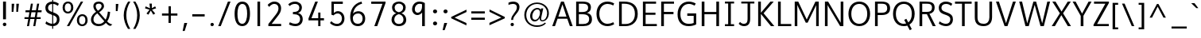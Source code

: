 SplineFontDB: 3.0
FontName: Topmarks-Book
FullName: Topmarks Book
FamilyName: Topmarks
Weight: Medium
Copyright: Copyright (c) 2012-13 by vernon adams.
Version: 
ItalicAngle: 0
UnderlinePosition: 0
UnderlineWidth: 0
Ascent: 1638
Descent: 410
sfntRevision: 0x00010000
LayerCount: 2
Layer: 0 0 "Back"  1
Layer: 1 0 "Fore"  0
XUID: [1021 913 -2060267417 16269091]
FSType: 8
OS2Version: 3
OS2_WeightWidthSlopeOnly: 0
OS2_UseTypoMetrics: 1
CreationTime: 1375163522
ModificationTime: 1375192330
PfmFamily: 17
TTFWeight: 400
TTFWidth: 5
LineGap: 0
VLineGap: 0
Panose: 2 0 6 3 0 0 0 0 0 0
OS2TypoAscent: 1968
OS2TypoAOffset: 0
OS2TypoDescent: -656
OS2TypoDOffset: 0
OS2TypoLinegap: 0
OS2WinAscent: 1968
OS2WinAOffset: 0
OS2WinDescent: 656
OS2WinDOffset: 0
HheadAscent: 1968
HheadAOffset: 0
HheadDescent: -656
HheadDOffset: 0
OS2SubXSize: 1331
OS2SubYSize: 1433
OS2SubXOff: 0
OS2SubYOff: 286
OS2SupXSize: 1331
OS2SupYSize: 1433
OS2SupXOff: 0
OS2SupYOff: 983
OS2StrikeYSize: 102
OS2StrikeYPos: 530
OS2Vendor: 'newt'
OS2CodePages: 00000001.00000000
OS2UnicodeRanges: 00000003.0000c000.00000000.00000000
Lookup: 4 0 0 "<11,2> Diagonal Fractions lookup 0"  {"<11,2> Diagonal Fractions lookup 0 subtable"  } [<11,2> ('DFLT' <'dflt' > ) 'frac' ('DFLT' <'dflt' > ) ]
Lookup: 258 0 0 "kernHorizontalKerninglookup0"  {"kernHorizontalKerninglookup0 subtable"  } ['kern' ('DFLT' <'dflt' > 'latn' <'dflt' > ) ]
MarkAttachClasses: 1
DEI: 91125
KernClass2: 8 7 "kernHorizontalKerninglookup0 subtable" 
 1 A
 1 K
 1 L
 1 T
 1 V
 1 W
 1 Y
 1 A
 7 C G O Q
 1 T
 1 V
 1 W
 11 a c d e o q
 0 {} 0 {} 0 {} 0 {} 0 {} 0 {} 0 {} 0 {} 141 {} 0 {} -323 {} -88 {} -92 {} 0 {} 0 {} 0 {} -28 {} 0 {} 0 {} 0 {} -17 {} 0 {} 190 {} 0 {} -116 {} -480 {} -438 {} -41 {} 0 {} -325 {} 0 {} 246 {} 178 {} 170 {} -118 {} 0 {} -96 {} 0 {} 175 {} 114 {} 105 {} -85 {} 0 {} -92 {} 0 {} 168 {} 106 {} 97 {} -73 {} 0 {} 0 {} 0 {} 0 {} 0 {} 0 {} -127 {}
MacFeat: 0 0 0
MacName: 0 0 24 "All Typographic Features"
MacName: 0 1 24 "Fonctions typographiques"
MacName: 0 2 33 "Alle typografischen M\232glichkeiten"
MacName: 0 3 21 "Funzioni Tipografiche"
MacName: 0 4 28 "Alle typografische kenmerken"
MacSetting: 0
MacName: 0 0 17 "All Type Features"
MacName: 0 1 31 "Toutes fonctions typographiques"
MacName: 0 2 23 "Alle Auszeichnungsarten"
MacName: 0 3 17 "Tutte le Funzioni"
MacName: 0 4 18 "Alle typekenmerken"
MacFeat: 11 1 0
MacName: 0 0 9 "Fractions"
MacName: 0 1 9 "Fractions"
MacName: 0 4 7 "Breuken"
MacSetting: 0
MacName: 0 0 12 "No Fractions"
MacName: 0 1 16 "Pas de Fractions"
MacName: 0 2 11 "Kein Bruche"
MacName: 0 3 16 "Nessuna Frazione"
MacName: 0 4 12 "Geen breuken"
MacSetting: 2
MacName: 0 0 18 "Diagonal Fractions"
MacName: 0 1 22 "Fractions en Diagonale"
MacName: 0 2 16 "Diagonaler Bruch"
MacName: 0 3 18 "Frazioni Diagonali"
MacName: 0 4 17 "Diagonale breuken"
EndMacFeatures
LangName: 1033 "" "" "" "newt : Topmarks Book : 29-7-2013" "" "Version " "" "Topmarks is a trademark of vernon adams." "vernon adams" "vernon adams" "Copyright (c) 2011 by vernon adams. All rights reserved." "" "" "Copyright (c) 2013, vernon adams (<URL|email>),+AAoA-with Reserved Font Name Topmarks.+AAoACgAA-This Font Software is licensed under the SIL Open Font License, Version 1.1.+AAoA-This license is copied below, and is also available with a FAQ at:+AAoA-http://scripts.sil.org/OFL" "http://scripts.sil.org/OFL" 
Encoding: UnicodeBmp
Compacted: 1
UnicodeInterp: none
NameList: AGL For New Fonts
DisplaySize: -48
AntiAlias: 1
FitToEm: 1
WinInfo: 0 21 10
BeginPrivate: 9
BlueValues 27 [-24 0 1026 1052 1560 1586]
OtherBlues 11 [-574 -555]
StdHW 5 [138]
StdVW 5 [170]
StemSnapH 29 [102 118 124 132 138 143 150]
StemSnapV 17 [163 170 174 184]
BlueFuzz 1 1
BlueScale 8 0.039625
BlueShift 1 7
EndPrivate
BeginChars: 65537 131

StartChar: .notdef
Encoding: 65536 -1 0
Width: 1024
Flags: W
HStem: 0 102<204 820> 990 102<204 820>
VStem: 102 102<102 990> 820 102<102 990>
LayerCount: 2
UndoRedoHistory
Layer: 1
Undoes
EndUndoes
Redoes
EndRedoes
EndUndoRedoHistory
Fore
SplineSet
102 0 m 1
 102 1092 l 1
 922 1092 l 1
 922 0 l 1
 102 0 l 1
204 102 m 1
 820 102 l 1
 820 990 l 1
 204 990 l 1
 204 102 l 1
EndSplineSet
EndChar

StartChar: uni000D
Encoding: 13 13 1
Width: 10
Flags: W
LayerCount: 2
UndoRedoHistory
Layer: 1
Undoes
EndUndoes
Redoes
EndRedoes
EndUndoRedoHistory
EndChar

StartChar: space
Encoding: 32 32 2
Width: 608
Flags: W
LayerCount: 2
UndoRedoHistory
Layer: 1
Undoes
EndUndoes
Redoes
EndRedoes
EndUndoRedoHistory
EndChar

StartChar: exclam
Encoding: 33 33 3
Width: 587
Flags: W
HStem: -6 223<204.695 386.305> 1540 20G<197 384>
VStem: 182 227<16.796 194.204> 197 187<433 1560>
LayerCount: 2
UndoRedoHistory
Layer: 1
Undoes
EndUndoes
Redoes
EndRedoes
EndUndoRedoHistory
Fore
SplineSet
295 -6 m 0xe0
 222 -6 182 46 182 106 c 0
 182 176 239 217 296 217 c 0
 369 217 409 165 409 105 c 0
 409 35 352 -6 295 -6 c 0xe0
197 433 m 1xd0
 197 1560 l 1
 384 1560 l 1
 384 433 l 1
 197 433 l 1xd0
EndSplineSet
EndChar

StartChar: quotedbl
Encoding: 34 34 4
Width: 847
Flags: W
HStem: 931 525<190 300 489 598>
VStem: 190 166<1321.6 1456> 190 110<931 1065.4> 489 167<1326.23 1456> 489 109<931 1060.77>
LayerCount: 2
UndoRedoHistory
Layer: 1
Undoes
EndUndoes
Redoes
EndRedoes
EndUndoRedoHistory
Fore
SplineSet
190 931 m 1xa0
 190 1456 l 1
 356 1456 l 1xc0
 300 931 l 1
 190 931 l 1xa0
489 931 m 1x88
 489 1456 l 1
 656 1456 l 1x90
 598 931 l 1
 489 931 l 1x88
EndSplineSet
EndChar

StartChar: numbersign
Encoding: 35 35 5
Width: 1388
Flags: W
HStem: 0 21G<305 441.398 711 843.441> 465 118<145 389 535 788 938 1187> 899 127<215 460 613 861 1012 1239>
LayerCount: 2
UndoRedoHistory
Layer: 1
Undoes
EndUndoes
Redoes
EndRedoes
EndUndoRedoHistory
Fore
SplineSet
305 0 m 1
 389 465 l 1
 145 465 l 1
 145 583 l 1
 409 583 l 1
 460 899 l 1
 202 899 l 1
 215 1026 l 1
 481 1026 l 1
 557 1455 l 1
 687 1455 l 1
 613 1026 l 1
 884 1026 l 1
 957 1455 l 1
 1090 1455 l 1
 1012 1026 l 1
 1253 1026 l 1
 1239 899 l 1
 990 899 l 1
 938 583 l 1
 1187 583 l 1
 1187 465 l 1
 920 465 l 1
 840 0 l 1
 711 0 l 1
 788 465 l 1
 517 465 l 1
 438 0 l 1
 305 0 l 1
535 583 m 1
 809 583 l 1
 861 899 l 1
 590 899 l 1
 535 583 l 1
EndSplineSet
EndChar

StartChar: dollar
Encoding: 36 36 6
Width: 1102
Flags: W
HStem: -24 150<366.238 730.341> 1436 150<396.46 775.105>
VStem: 107 173<1032.64 1326.86> 547 64<-196 1747> 850 169<248.505 567.15>
LayerCount: 2
UndoRedoHistory
Layer: 1
Undoes
EndUndoes
Redoes
EndRedoes
EndUndoRedoHistory
Fore
SplineSet
547 -196 m 1
 547 1747 l 1
 611 1747 l 1
 611 -196 l 1
 547 -196 l 1
572 -24 m 0
 382 -24 202 65 111 139 c 1
 162 290 l 1
 255 208 423 126 568 126 c 0
 752 126 850 249 850 423 c 0
 850 553 799 634 499 735 c 0
 219 829 107 946 107 1178 c 2
 107 1184 l 1
 109 1442 308 1586 564 1586 c 0
 737 1586 871 1527 977 1444 c 1
 911 1310 l 1
 829 1373 709 1436 584 1436 c 0
 403 1436 284 1348 281 1194 c 0
 281 1189 280 1184 280 1180 c 0
 280 1034 346 972 599 885 c 0
 934 771 1019 636 1019 420 c 0
 1019 158 852 -24 572 -24 c 0
EndSplineSet
EndChar

StartChar: percent
Encoding: 37 37 7
Width: 1788
Flags: W
HStem: -24 113<1233.86 1477.49> 0 21G<366 531.474> 625 113<1233.58 1478.66> 824 113<312.857 556.495> 1473 113<312.581 557.66> 1540 20G<1254.46 1415>
VStem: 88 144<1021.67 1381.41> 636 144<1025.93 1388.98> 1009 144<173.666 533.412> 1557 144<177.929 540.985>
CounterMasks: 2 a4 58
LayerCount: 2
UndoRedoHistory
Layer: 1
Undoes
EndUndoes
Redoes
EndRedoes
EndUndoRedoHistory
Fore
SplineSet
1353 -24 m 0xb3c0
 1125 -24 1009 149 1009 354 c 0
 1009 593 1153 738 1358 738 c 0
 1577 738 1701 585 1701 359 c 0
 1701 121 1557 -24 1353 -24 c 0xb3c0
1356 89 m 0
 1497 89 1557 214 1557 360 c 0
 1557 507 1497 625 1357 625 c 0
 1215 625 1153 500 1153 353 c 0
 1153 198 1218 89 1356 89 c 0
435 937 m 0
 576 937 636 1062 636 1208 c 0
 636 1355 576 1473 436 1473 c 0x3bc0
 294 1473 232 1348 232 1201 c 0
 232 1046 297 937 435 937 c 0
432 824 m 0
 204 824 88 997 88 1202 c 0
 88 1441 232 1586 437 1586 c 0
 656 1586 780 1433 780 1207 c 0
 780 969 636 824 432 824 c 0
366 0 m 1x77c0
 1266 1560 l 1
 1415 1560 l 1
 520 0 l 1
 366 0 l 1x77c0
EndSplineSet
EndChar

StartChar: ampersand
Encoding: 38 38 8
Width: 1541
Flags: W
HStem: -24 139<434.061 821.964> 1452 134<481.695 764.523>
VStem: 127 159<251.965 599.742> 279 153<1123.9 1400.04> 812 154<1165.94 1404.58> 1210 149<645.228 909>
LayerCount: 2
UndoRedoHistory
Layer: 1
Undoes
EndUndoes
Redoes
EndRedoes
EndUndoRedoHistory
Fore
SplineSet
279 1291 m 0xdc
 279 1452 388 1586 631 1586 c 0
 824 1586 966 1478 966 1293 c 0
 966 1117 775 963 652 887 c 1
 1064 401 l 1
 1125 496 1179 662 1199 801 c 0
 1206 846 1210 888 1210 930 c 1
 1359 909 l 1
 1351 669 1272 430 1169 286 c 1
 1238 210 1299 151 1402 115 c 0
 1431 105 1466 96 1505 87 c 1
 1381 -12 l 1
 1241 10 1165 101 1084 187 c 1
 977 71 838 -24 627 -24 c 0
 338 -24 127 139 127 401 c 0xec
 127 658 317 829 456 921 c 1
 342 1029 279 1168 279 1291 c 0xdc
286 418 m 0
 286 197 453 115 630 115 c 0
 802 115 898 197 985 292 c 1
 534 817 l 1
 380 707 286 586 286 418 c 0
638 1452 m 0
 487 1452 432 1380 432 1288 c 0xdc
 432 1188 497 1064 571 984 c 1
 671 1044 812 1168 812 1289 c 0
 812 1398 735 1452 638 1452 c 0
EndSplineSet
EndChar

StartChar: quotesingle
Encoding: 39 39 9
Width: 548
Flags: W
HStem: 994 462<190 306>
VStem: 190 166<1323.54 1456> 190 116<994 1126.46>
LayerCount: 2
UndoRedoHistory
Layer: 1
Undoes
EndUndoes
Redoes
EndRedoes
EndUndoRedoHistory
Fore
SplineSet
190 994 m 1xa0
 190 1456 l 1
 356 1456 l 1xc0
 306 994 l 1
 190 994 l 1xa0
EndSplineSet
EndChar

StartChar: parenleft
Encoding: 40 40 10
Width: 640
Flags: W
HStem: 1540 20G<322.5 564>
VStem: 136 167<322.07 1016.58>
LayerCount: 2
UndoRedoHistory
Layer: 1
Undoes
EndUndoes
Redoes
EndRedoes
EndUndoRedoHistory
Fore
SplineSet
411 -205 m 1
 230 81 136 374 136 671 c 0
 136 966 228 1264 417 1560 c 1
 564 1560 l 1
 388 1283 303 978 303 676 c 0
 303 369 391 64 560 -205 c 1
 411 -205 l 1
EndSplineSet
EndChar

StartChar: parenright
Encoding: 41 41 11
Width: 640
Flags: W
HStem: 1540 20G<76 317.5>
VStem: 337 167<322.07 1016.58>
LayerCount: 2
UndoRedoHistory
Layer: 1
Undoes
EndUndoes
Redoes
EndRedoes
EndUndoRedoHistory
Fore
SplineSet
80 -205 m 1
 249 64 337 369 337 676 c 0
 337 978 252 1283 76 1560 c 1
 223 1560 l 1
 412 1264 504 966 504 671 c 0
 504 374 410 81 229 -205 c 1
 80 -205 l 1
EndSplineSet
EndChar

StartChar: asterisk
Encoding: 42 42 12
Width: 1068
Flags: W
VStem: 463 154<1335.34 1456>
LayerCount: 2
UndoRedoHistory
Layer: 1
Undoes
EndUndoes
Redoes
EndRedoes
EndUndoRedoHistory
Fore
SplineSet
708 742 m 1
 550 1008 l 1
 395 740 l 1
 271 815 l 1
 468 1063 l 1
 176 1151 l 1
 217 1276 l 1
 499 1153 l 1
 463 1456 l 1
 617 1456 l 1
 617 1158 l 1
 828 1279 l 1
 892 1154 l 1
 630 1066 l 1
 834 815 l 1
 708 742 l 1
EndSplineSet
EndChar

StartChar: plus
Encoding: 43 43 13
Width: 1383
Flags: W
HStem: 675 139<195 616 767 1188>
VStem: 616 149<202 675 814 1282>
LayerCount: 2
UndoRedoHistory
Layer: 1
Undoes
EndUndoes
Redoes
EndRedoes
EndUndoRedoHistory
Fore
SplineSet
616 202 m 1
 616 675 l 1
 195 675 l 1
 195 814 l 1
 619 814 l 1
 619 1282 l 1
 767 1282 l 1
 767 814 l 1
 1188 814 l 1
 1188 675 l 1
 765 675 l 1
 765 202 l 1
 616 202 l 1
EndSplineSet
EndChar

StartChar: comma
Encoding: 44 44 14
Width: 575
Flags: W
HStem: -310 517<250 274>
VStem: 143 294
LayerCount: 2
UndoRedoHistory
Layer: 1
Undoes
EndUndoes
Redoes
EndRedoes
EndUndoRedoHistory
Fore
SplineSet
143 -310 m 1
 250 207 l 1
 437 207 l 1
 274 -310 l 1
 143 -310 l 1
EndSplineSet
EndChar

StartChar: hyphen
Encoding: 45 45 15
Width: 1199
Flags: W
HStem: 637 143<200 999>
LayerCount: 2
UndoRedoHistory
Layer: 1
Undoes
EndUndoes
Redoes
EndRedoes
EndUndoRedoHistory
Fore
SplineSet
200 637 m 1
 200 780 l 1
 999 780 l 1
 999 637 l 1
 200 637 l 1
EndSplineSet
EndChar

StartChar: period
Encoding: 46 46 16
Width: 603
Flags: W
HStem: -16 211<213.416 391.584>
VStem: 195 215<3.98663 175.013>
LayerCount: 2
UndoRedoHistory
Layer: 1
Undoes
EndUndoes
Redoes
EndRedoes
EndUndoRedoHistory
Fore
SplineSet
302 -16 m 0
 233 -16 195 33 195 90 c 0
 195 156 249 195 303 195 c 0
 372 195 410 146 410 89 c 0
 410 23 356 -16 302 -16 c 0
EndSplineSet
EndChar

StartChar: slash
Encoding: 47 47 17
Width: 952
Flags: W
HStem: 0 21G<80 251.064> 1540 20G<696.987 872>
LayerCount: 2
UndoRedoHistory
Layer: 1
Undoes
EndUndoes
Redoes
EndRedoes
EndUndoRedoHistory
Fore
SplineSet
80 0 m 1
 705 1560 l 1
 872 1560 l 1
 243 0 l 1
 80 0 l 1
EndSplineSet
EndChar

StartChar: zero
Encoding: 48 48 18
Width: 1316
Flags: W
HStem: -24 150<522.146 784.605> 1436 150<526.059 792.401>
VStem: 162 184<387.836 1159.36> 970 184<422.795 1179.66>
LayerCount: 2
UndoRedoHistory
Layer: 1
Undoes
EndUndoes
Redoes
EndRedoes
EndUndoRedoHistory
Fore
SplineSet
656 126 m 0
 907 126 970 516 970 786 c 0
 970 1072 928 1436 656 1436 c 0
 401 1436 346 1060 346 786 c 0
 346 499 383 126 656 126 c 0
656 -24 m 0
 281 -24 162 355 162 786 c 0
 162 1199 284 1586 656 1586 c 0
 1048 1586 1154 1213 1154 786 c 0
 1154 361 1022 -24 656 -24 c 0
EndSplineSet
EndChar

StartChar: one
Encoding: 49 49 19
Width: 775
Flags: W
HStem: 0 21G<302 474> 1540 20G<302 474>
VStem: 302 172<0 1560>
LayerCount: 2
UndoRedoHistory
Layer: 1
Undoes
EndUndoes
Redoes
EndRedoes
EndUndoRedoHistory
Fore
SplineSet
474 0 m 1
 302 0 l 1
 302 1560 l 1
 474 1560 l 1
 474 0 l 1
EndSplineSet
EndChar

StartChar: two
Encoding: 50 50 20
Width: 1316
Flags: W
HStem: 0 144<448 1060> 1436 150<463.076 779.103>
VStem: 889 170<951.484 1323.88>
LayerCount: 2
UndoRedoHistory
Layer: 1
Undoes
EndUndoes
Redoes
EndRedoes
EndUndoRedoHistory
Fore
SplineSet
889 1157 m 0
 889 1324 788 1436 621 1436 c 0
 424 1436 289 1241 289 1241 c 2
 191 1369 l 1
 191 1369 360 1586 618 1586 c 0
 885 1586 1059 1422 1059 1152 c 0
 1059 948 977 815 811 605 c 2
 448 144 l 1
 1060 144 l 1
 1060 0 l 1
 237 0 l 1
 237 135 l 1
 701 725 l 2
 840 902 889 1022 889 1157 c 0
EndSplineSet
EndChar

StartChar: three
Encoding: 51 51 21
Width: 1316
Flags: W
HStem: -24 149<415.822 824.02> 736 148<488 759.759> 1435 151<418.951 793.744>
VStem: 901 165<1015.71 1330.93> 950 170<255.274 598.782>
CounterMasks: 1 e0
LayerCount: 2
UndoRedoHistory
Layer: 1
Undoes
EndUndoes
Redoes
EndRedoes
EndUndoRedoHistory
Fore
SplineSet
658 -24 m 0xe8
 515 -24 350 16 235 85 c 1
 288 225 l 1
 413 159 538 125 646 125 c 0
 844 125 950 245 950 430 c 2
 950 446 l 1xe8
 944 639 805 736 566 736 c 2
 488 736 l 1
 488 884 l 1
 552 884 l 2
 778 884 901 990 901 1179 c 0
 901 1345 786 1435 630 1435 c 0
 487 1435 380 1391 281 1291 c 1
 185 1400 l 1
 288 1523 464 1586 626 1586 c 0
 858 1586 1066 1446 1066 1185 c 0xf0
 1066 1022 980 867 818 819 c 1
 1008 780 1120 623 1120 434 c 0
 1120 128 907 -24 658 -24 c 0xe8
EndSplineSet
EndChar

StartChar: four
Encoding: 52 52 22
Width: 1316
Flags: W
HStem: 0 21G<787 930> 370 139<350 787 930 1158> 1540 20G<587.8 764>
VStem: 787 143<0 370 509 868>
LayerCount: 2
UndoRedoHistory
Layer: 1
Undoes
EndUndoes
Redoes
EndRedoes
EndUndoRedoHistory
Fore
SplineSet
929 868 m 1
 929 509 l 1
 1158 509 l 1
 1158 370 l 1
 930 370 l 1
 930 0 l 1
 787 0 l 1
 787 370 l 1
 161 370 l 1
 161 499 l 1
 596 1560 l 1
 764 1560 l 1
 350 509 l 1
 787 509 l 1
 787 868 l 1
 929 868 l 1
EndSplineSet
EndChar

StartChar: five
Encoding: 53 53 23
Width: 1316
Flags: W
HStem: -24 147<467.393 829.418> 796 148<554.106 853.287> 1410 150<461 1039>
VStem: 308 153<830 1410> 983 162<279.152 655.731>
CounterMasks: 1 e0
LayerCount: 2
UndoRedoHistory
Layer: 1
Undoes
EndUndoes
Redoes
EndRedoes
EndUndoRedoHistory
Fore
SplineSet
666 -24 m 0
 505 -24 330 46 211 179 c 1
 302 295 l 1
 410 171 545 123 664 123 c 0
 866 123 983 271 983 472 c 0
 983 637 889 796 713 796 c 0
 589 796 491 734 450 672 c 1
 308 714 l 1
 308 1560 l 1
 1039 1560 l 1
 1039 1410 l 1
 461 1410 l 1
 461 830 l 1
 523 896 626 944 721 944 c 0
 971 944 1145 740 1145 470 c 0
 1145 198 974 -24 666 -24 c 0
EndSplineSet
EndChar

StartChar: six
Encoding: 54 54 24
Width: 1316
Flags: W
HStem: -24 150<502.005 841.13> 802 144<510.556 852.007> 1452 135<838.543 918.823>
VStem: 185 170<292.575 786.777> 984 167<276.996 660.383>
LayerCount: 2
UndoRedoHistory
Layer: 1
Undoes
EndUndoes
Redoes
EndRedoes
EndUndoRedoHistory
Fore
SplineSet
686 -24 m 0
 313 -24 185 249 185 585 c 0
 185 960 353 1451 915 1587 c 1
 951 1452 l 1
 574 1352 408 1082 368 781 c 1
 433 903 604 946 710 946 c 0
 974 946 1151 754 1151 464 c 0
 1151 175 955 -24 686 -24 c 0
681 126 m 0
 858 126 984 254 984 459 c 0
 984 652 895 802 690 802 c 0
 505 802 355 683 355 492 c 0
 355 263 465 126 681 126 c 0
EndSplineSet
EndChar

StartChar: seven
Encoding: 55 55 25
Width: 1316
Flags: W
HStem: 0 21G<407 600.325> 1415 145<209 931>
LayerCount: 2
UndoRedoHistory
Layer: 1
Undoes
EndUndoes
Redoes
EndRedoes
EndUndoRedoHistory
Fore
SplineSet
407 0 m 1
 931 1415 l 1
 209 1415 l 1
 209 1560 l 1
 1131 1560 l 1
 1131 1469 l 1
 593 0 l 1
 407 0 l 1
EndSplineSet
EndChar

StartChar: eight
Encoding: 56 56 26
Width: 1316
Flags: W
HStem: -24 138<487.885 823.357> 1454 132<501.41 815.035>
VStem: 184 177<242.71 585.122> 219 165<1032.92 1340.88> 932 165<1032.92 1343.28> 955 177<243.222 584.985>
LayerCount: 2
UndoRedoHistory
Layer: 1
Undoes
EndUndoes
Redoes
EndRedoes
EndUndoRedoHistory
Fore
SplineSet
657 -24 m 0xc4
 381 -24 184 152 184 396 c 0xe4
 184 609 313 770 486 823 c 1
 334 872 219 1004 219 1197 c 0
 219 1457 431 1586 657 1586 c 0
 916 1586 1097 1421 1097 1197 c 0xd8
 1097 1004 973 872 821 823 c 1
 994 770 1132 609 1132 396 c 0
 1132 120 922 -24 657 -24 c 0xc4
657 114 m 0
 839 114 955 232 955 403 c 0
 955 620 808 730 657 762 c 1
 494 728 361 606 361 403 c 0
 361 224 484 114 657 114 c 0
657 889 m 1
 808 918 932 1010 932 1199 c 0
 932 1355 807 1454 657 1454 c 0
 496 1454 384 1342 384 1199 c 0xd8
 384 1010 506 918 657 889 c 1
EndSplineSet
EndChar

StartChar: nine
Encoding: 57 57 27
Width: 1316
Flags: W
HStem: 0 21G<824 998> 715 149<425.693 666.13> 1443 143<508.287 817.067>
VStem: 177 174<942.708 1278.21> 824 174<0 874 1056.02 1427.7>
LayerCount: 2
UndoRedoHistory
Layer: 1
Undoes
EndUndoes
Redoes
EndRedoes
EndUndoRedoHistory
Fore
SplineSet
998 1489 m 1
 998 0 l 1
 824 0 l 1
 824 874 l 1
 735 774 629 715 524 715 c 0
 330 715 177 867 177 1089 c 0
 177 1326 335 1586 647 1586 c 0
 800 1586 921 1547 998 1489 c 1
818 1412 m 1
 804 1421 749 1443 666 1443 c 0
 451 1443 351 1262 351 1097 c 0
 351 957 427 864 540 864 c 0
 667 864 818 993 818 1279 c 2
 818 1412 l 1
EndSplineSet
EndChar

StartChar: colon
Encoding: 58 58 28
Width: 651
Flags: W
HStem: 48 246<221.103 430.897> 832 246<221.103 430.897>
VStem: 194 264<76.065 265.935 860.065 1049.94>
LayerCount: 2
UndoRedoHistory
Layer: 1
Undoes
EndUndoes
Redoes
EndRedoes
EndUndoRedoHistory
Fore
SplineSet
326 294 m 0
 414 294 458 233 458 171 c 0
 458 109 414 48 326 48 c 0
 238 48 194 109 194 171 c 0
 194 233 238 294 326 294 c 0
326 1078 m 0
 414 1078 458 1017 458 955 c 0
 458 893 414 832 326 832 c 0
 238 832 194 893 194 955 c 0
 194 1017 238 1078 326 1078 c 0
EndSplineSet
EndChar

StartChar: semicolon
Encoding: 59 59 29
Width: 617
Flags: W
HStem: 832 246<230.103 439.897>
VStem: 203 264<860.065 1049.94>
LayerCount: 2
UndoRedoHistory
Layer: 1
Undoes
EndUndoes
Redoes
EndRedoes
EndUndoRedoHistory
Fore
SplineSet
335 1078 m 0
 423 1078 467 1017 467 955 c 0
 467 893 423 832 335 832 c 0
 247 832 203 893 203 955 c 0
 203 1017 247 1078 335 1078 c 0
146 -256 m 1
 252 207 l 1
 440 207 l 1
 277 -256 l 1
 146 -256 l 1
EndSplineSet
EndChar

StartChar: less
Encoding: 60 60 30
Width: 1161
Flags: W
LayerCount: 2
UndoRedoHistory
Layer: 1
Undoes
EndUndoes
Redoes
EndRedoes
EndUndoRedoHistory
Fore
SplineSet
1067 48 m 1
 85 508 l 1
 85 595 l 1
 1071 1067 l 1
 1071 914 l 1
 304 552 l 1
 1067 200 l 1
 1067 48 l 1
EndSplineSet
EndChar

StartChar: equal
Encoding: 61 61 31
Width: 1274
Flags: W
HStem: 403 137<201 1074> 809 138<200 1073>
LayerCount: 2
UndoRedoHistory
Layer: 1
Undoes
EndUndoes
Redoes
EndRedoes
EndUndoRedoHistory
Fore
SplineSet
201 403 m 1
 201 540 l 1
 1074 540 l 1
 1074 403 l 1
 201 403 l 1
200 809 m 1
 200 947 l 1
 1073 947 l 1
 1073 809 l 1
 200 809 l 1
EndSplineSet
EndChar

StartChar: greater
Encoding: 62 62 32
Width: 1165
Flags: W
LayerCount: 2
UndoRedoHistory
Layer: 1
Undoes
EndUndoes
Redoes
EndRedoes
EndUndoRedoHistory
Fore
SplineSet
91 58 m 1
 91 212 l 1
 859 555 l 1
 96 926 l 1
 96 1078 l 1
 1080 594 l 1
 1080 505 l 1
 91 58 l 1
EndSplineSet
EndChar

StartChar: question
Encoding: 63 63 33
Width: 990
Flags: W
HStem: 0 211<293.416 470.083> 1436 150<199.813 595.384>
VStem: 275 213<18.5098 191.013> 313 125<401 569.241> 680 169<1032.75 1356.48>
LayerCount: 2
UndoRedoHistory
Layer: 1
Undoes
EndUndoes
Redoes
EndRedoes
EndUndoRedoHistory
Fore
SplineSet
680 1228 m 0xd8
 680 1379 562 1436 424 1436 c 0
 324 1436 210 1404 140 1365 c 1
 140 1516 l 1
 220 1555 323 1586 429 1586 c 0
 706 1586 849 1441 849 1236 c 0
 849 863 438 711 438 401 c 1
 313 401 l 1
 313 763 680 892 680 1228 c 0xd8
382 0 m 0
 313 0 275 49 275 106 c 0
 275 172 329 211 383 211 c 0
 451 211 488 162 488 105 c 0xe8
 488 39 436 0 382 0 c 0
EndSplineSet
EndChar

StartChar: at
Encoding: 64 64 34
Width: 1953
Flags: W
HStem: -61 101<740.306 1283.66> 302 108<767.539 1007.32> 310 75<1277.39 1467.79> 1088 95<895.869 1136.86> 1430 94<762.14 1249.29>
VStem: 186 127<468.944 972.859> 562 139<478.915 857.724> 1169 99<393.243 525> 1657 112<598.895 1058.12>
CounterMasks: 2 d8 0680
LayerCount: 2
UndoRedoHistory
Layer: 1
Undoes
EndUndoes
Redoes
EndRedoes
EndUndoRedoHistory
Fore
SplineSet
1002 -61 m 0xbf80
 544 -61 186 264 186 727 c 0
 186 1191 556 1524 1006 1524 c 0
 1420 1524 1769 1253 1769 839 c 0
 1769 525 1568 310 1347 310 c 0xbf80
 1229 310 1169 399 1169 525 c 1
 1113 392 973 302 862 302 c 0xdf80
 643 302 562 493 562 655 c 0
 562 941 787 1183 1029 1183 c 0
 1131 1183 1212 1136 1249 1067 c 1
 1267 1152 l 1
 1407 1152 l 1
 1321 756 1268 541 1268 471 c 0
 1268 415 1289 385 1347 385 c 0
 1518 385 1657 573 1657 842 c 0
 1657 1207 1347 1430 1004 1430 c 0
 609 1430 313 1128 313 725 c 0
 313 309 601 40 1007 40 c 0
 1268 40 1401 124 1520 230 c 1
 1577 170 l 1
 1454 31 1254 -61 1002 -61 c 0xbf80
888 410 m 0xdf80
 1068 410 1197 667 1197 866 c 0
 1197 981 1143 1088 1032 1088 c 0
 849 1088 701 878 701 635 c 0
 701 488 777 410 888 410 c 0xdf80
EndSplineSet
EndChar

StartChar: A
Encoding: 65 65 35
Width: 1397
Flags: W
HStem: 0 21G<40 222.973 1168.99 1357> 479 136<435 956> 1540 20G<601.705 794.308>
LayerCount: 2
UndoRedoHistory
Layer: 1
Undoes
EndUndoes
Redoes
EndRedoes
EndUndoRedoHistory
Fore
SplineSet
40 0 m 1
 609 1560 l 1
 787 1560 l 1
 1357 0 l 1
 1176 0 l 1
 1008 479 l 1
 383 479 l 1
 216 0 l 1
 40 0 l 1
435 615 m 1
 956 615 l 1
 869 871 781 1125 698 1385 c 1
 609 1130 522 872 435 615 c 1
EndSplineSet
EndChar

StartChar: B
Encoding: 66 66 36
Width: 1360
Flags: W
HStem: 0 138<372 886.966> 736 145<372 829.103> 1422 138<372 851.511>
VStem: 198 174<138 736 881 1422> 971 179<998.425 1319.53> 1036 182<272.767 596.736>
LayerCount: 2
UndoRedoHistory
Layer: 1
Undoes
EndUndoes
Redoes
EndRedoes
EndUndoRedoHistory
Fore
SplineSet
198 0 m 1xf4
 198 1560 l 1
 596 1560 l 2
 966 1560 1150 1454 1150 1184 c 0xf8
 1150 983 1059 882 897 824 c 1
 1098 782 1218 669 1218 432 c 0
 1218 122 985 0 643 0 c 2
 198 0 l 1xf4
372 138 m 1
 637 138 l 2
 901 138 1036 229 1036 435 c 0xf4
 1036 645 897 736 592 736 c 2
 372 736 l 1
 372 138 l 1
372 881 m 1
 562 881 l 2
 840 881 971 962 971 1154 c 0xf8
 971 1339 883 1422 596 1422 c 2
 372 1422 l 1
 372 881 l 1
EndSplineSet
EndChar

StartChar: C
Encoding: 67 67 37
Width: 1404
Flags: W
HStem: -24 150<637.338 1079.68> 1436 150<634.493 1074.04>
VStem: 126 183<503.024 1056.45>
LayerCount: 2
UndoRedoHistory
Layer: 1
Undoes
EndUndoes
Redoes
EndRedoes
EndUndoRedoHistory
Fore
SplineSet
309 783 m 0
 309 375 535 126 837 126 c 0
 949 126 1088 161 1213 230 c 1
 1266 100 l 1
 1120 18 988 -24 824 -24 c 0
 446 -24 126 256 126 783 c 0
 126 1310 446 1586 824 1586 c 0
 988 1586 1120 1548 1266 1466 c 1
 1205 1332 l 1
 1078 1402 957 1436 843 1436 c 0
 544 1436 309 1198 309 783 c 0
EndSplineSet
EndChar

StartChar: D
Encoding: 68 68 38
Width: 1526
Flags: W
HStem: 0 138<372 855.949> 1422 138<372 833.019>
VStem: 198 174<138 1422> 1218 182<510.021 1053.68>
LayerCount: 2
UndoRedoHistory
Layer: 1
Undoes
EndUndoes
Redoes
EndRedoes
EndUndoRedoHistory
Fore
SplineSet
372 138 m 1
 621 138 l 2
 991 138 1218 388 1218 775 c 0
 1218 1232 959 1422 527 1422 c 2
 372 1422 l 1
 372 138 l 1
198 0 m 1
 198 1560 l 1
 523 1560 l 2
 1049 1560 1400 1327 1400 778 c 0
 1400 295 1076 0 610 0 c 2
 198 0 l 1
EndSplineSet
EndChar

StartChar: E
Encoding: 69 69 39
Width: 1192
Flags: W
HStem: 0 138<372 1095> 732 138<372 1007> 1422 138<372 1045>
VStem: 198 174<138 732 870 1422>
LayerCount: 2
UndoRedoHistory
Layer: 1
Undoes
EndUndoes
Redoes
EndRedoes
EndUndoRedoHistory
Fore
SplineSet
198 0 m 1
 198 1560 l 1
 1045 1560 l 1
 1045 1422 l 1
 372 1422 l 1
 372 870 l 1
 1007 870 l 1
 1007 732 l 1
 372 732 l 1
 372 138 l 1
 1095 138 l 1
 1095 0 l 1
 198 0 l 1
EndSplineSet
EndChar

StartChar: F
Encoding: 70 70 40
Width: 1104
Flags: W
HStem: 0 21G<198 372> 777 148<372 990> 1422 138<372 1024>
VStem: 198 174<0 777 925 1422>
LayerCount: 2
UndoRedoHistory
Layer: 1
Undoes
EndUndoes
Redoes
EndRedoes
EndUndoRedoHistory
Fore
SplineSet
198 0 m 1
 198 1560 l 1
 1024 1560 l 1
 1024 1422 l 1
 372 1422 l 1
 372 925 l 1
 990 925 l 1
 990 777 l 1
 372 777 l 1
 372 0 l 1
 198 0 l 1
EndSplineSet
EndChar

StartChar: G
Encoding: 71 71 41
Width: 1507
Flags: W
HStem: -24 150<619.39 1145.76> 653 159<752 1164> 1436 151<652.027 1084.36>
VStem: 126 183<473.894 1050.47> 1164 163<161.573 653>
LayerCount: 2
UndoRedoHistory
Layer: 1
Undoes
EndUndoes
Redoes
EndRedoes
EndUndoRedoHistory
Fore
SplineSet
126 752 m 0
 126 1298 455 1587 847 1587 c 0
 992 1587 1147 1547 1296 1466 c 1
 1228 1327 l 1
 1099 1395 973 1436 858 1436 c 0
 544 1436 309 1187 309 766 c 0
 309 370 494 126 850 126 c 0
 966 126 1078 139 1164 178 c 1
 1164 653 l 1
 752 653 l 1
 752 812 l 1
 1327 812 l 1
 1327 88 l 1
 1182 15 1028 -24 837 -24 c 0
 391 -24 126 258 126 752 c 0
EndSplineSet
EndChar

StartChar: H
Encoding: 72 72 42
Width: 1510
Flags: W
HStem: 0 21G<198 372 1138 1312> 741 148<372 1138> 1540 20G<198 372 1138 1312>
VStem: 198 174<0 741 889 1560> 1138 174<0 741 889 1560>
LayerCount: 2
UndoRedoHistory
Layer: 1
Undoes
EndUndoes
Redoes
EndRedoes
EndUndoRedoHistory
Fore
SplineSet
198 0 m 1
 198 1560 l 1
 372 1560 l 1
 372 889 l 1
 1138 889 l 1
 1138 1560 l 1
 1312 1560 l 1
 1312 0 l 1
 1138 0 l 1
 1138 741 l 1
 372 741 l 1
 372 0 l 1
 198 0 l 1
EndSplineSet
EndChar

StartChar: I
Encoding: 73 73 43
Width: 902
Flags: W
HStem: 0 124<156 364 538 746> 1436 124<156 364 538 746>
VStem: 364 174<124 1436>
LayerCount: 2
UndoRedoHistory
Layer: 1
Undoes
EndUndoes
Redoes
EndRedoes
EndUndoRedoHistory
Fore
SplineSet
746 0 m 1
 156 0 l 1
 156 124 l 1
 364 124 l 1
 364 1436 l 1
 156 1436 l 1
 156 1560 l 1
 746 1560 l 1
 746 1436 l 1
 538 1436 l 1
 538 124 l 1
 746 124 l 1
 746 0 l 1
EndSplineSet
EndChar

StartChar: J
Encoding: 74 74 44
Width: 1201
Flags: W
HStem: -24 150<299.48 605.018> 1436 124<288 693 860 1131>
VStem: 693 167<231.234 1436>
LayerCount: 2
UndoRedoHistory
Layer: 1
Undoes
EndUndoes
Redoes
EndRedoes
EndUndoRedoHistory
Fore
SplineSet
121 130 m 1
 208 248 l 1
 276 166 370 126 455 126 c 0
 616 126 693 209 693 467 c 2
 693 1436 l 1
 288 1436 l 1
 288 1560 l 1
 1131 1560 l 1
 1131 1436 l 1
 860 1436 l 1
 860 434 l 2
 860 123 716 -24 465 -24 c 0
 342 -24 206 24 121 130 c 1
EndSplineSet
EndChar

StartChar: K
Encoding: 75 75 45
Width: 1258
Flags: W
HStem: 0 21G<198 372 1004.34 1239> 1540 20G<198 372 970.648 1199>
VStem: 198 174<0 779 850 1560>
LayerCount: 2
UndoRedoHistory
Layer: 1
Undoes
EndUndoes
Redoes
EndRedoes
EndUndoRedoHistory
Fore
SplineSet
198 0 m 1
 198 1560 l 1
 372 1560 l 1
 372 850 l 1
 988 1560 l 1
 1199 1560 l 1
 548 818 l 1
 1239 0 l 1
 1021 0 l 1
 372 779 l 1
 372 0 l 1
 198 0 l 1
EndSplineSet
EndChar

StartChar: L
Encoding: 76 76 46
Width: 1070
Flags: W
HStem: 0 138<372 1051> 1540 20G<198 372>
VStem: 198 174<138 1560>
LayerCount: 2
UndoRedoHistory
Layer: 1
Undoes
EndUndoes
Redoes
EndRedoes
EndUndoRedoHistory
Fore
SplineSet
198 0 m 1
 198 1560 l 1
 372 1560 l 1
 372 138 l 1
 1051 138 l 1
 1051 0 l 1
 198 0 l 1
EndSplineSet
EndChar

StartChar: M
Encoding: 77 77 47
Width: 1942
Flags: W
HStem: 0 21G<198 365 1579 1744> 1540 20G<198 515.5 1439 1744>
VStem: 198 167<0 1350> 1579 165<0 1333>
LayerCount: 2
UndoRedoHistory
Layer: 1
Undoes
EndUndoes
Redoes
EndRedoes
EndUndoRedoHistory
Fore
SplineSet
198 0 m 1
 198 1560 l 1
 424 1560 l 1
 607 1180 791 802 972 420 c 1
 1152 806 1346 1179 1532 1560 c 1
 1744 1560 l 1
 1744 0 l 1
 1579 0 l 1
 1579 1333 l 1
 1394 964 1213 591 1030 220 c 1
 909 220 l 1
 435 1190 l 1
 365 1350 l 1
 365 0 l 1
 198 0 l 1
EndSplineSet
EndChar

StartChar: N
Encoding: 78 78 48
Width: 1583
Flags: W
HStem: 0 21G<198 370 1165.86 1385> 1540 20G<198 538 1214 1385>
VStem: 198 172<0 1341> 1214 171<215 1560>
LayerCount: 2
UndoRedoHistory
Layer: 1
Undoes
EndUndoes
Redoes
EndRedoes
EndUndoRedoHistory
Fore
SplineSet
198 0 m 1
 198 1560 l 1
 403 1560 l 1
 673 1111 946 665 1214 215 c 1
 1214 1560 l 1
 1385 1560 l 1
 1385 0 l 1
 1178 0 l 1
 439 1217 l 1
 370 1341 l 1
 370 0 l 1
 198 0 l 1
EndSplineSet
EndChar

StartChar: O
Encoding: 79 79 49
Width: 1646
Flags: W
HStem: -24 150<623.598 1022.4> 1436 150<623.598 1022.4>
VStem: 126 184<485.561 1078.54> 1336 184<485.561 1078.54>
LayerCount: 2
UndoRedoHistory
Layer: 1
Undoes
EndUndoes
Redoes
EndRedoes
EndUndoRedoHistory
Fore
SplineSet
823 -24 m 0
 368 -24 126 340 126 782 c 0
 126 1226 368 1586 823 1586 c 0
 1278 1586 1520 1226 1520 782 c 0
 1520 340 1278 -24 823 -24 c 0
823 126 m 0
 1110 126 1336 353 1336 782 c 0
 1336 1211 1110 1436 823 1436 c 0
 536 1436 310 1211 310 782 c 0
 310 353 536 126 823 126 c 0
EndSplineSet
EndChar

StartChar: P
Encoding: 80 80 50
Width: 1242
Flags: W
HStem: 0 21G<198 372> 691 149<372 861.675> 1422 138<372 861.453>
VStem: 198 174<0 691 840 1422> 985 184<956.484 1306.6>
LayerCount: 2
UndoRedoHistory
Layer: 1
Undoes
EndUndoes
Redoes
EndRedoes
EndUndoRedoHistory
Fore
SplineSet
198 0 m 1
 198 1560 l 1
 597 1560 l 2
 1012 1560 1169 1420 1169 1124 c 0
 1169 838 991 691 621 691 c 2
 372 691 l 1
 372 0 l 1
 198 0 l 1
372 840 m 1
 640 840 l 2
 881 840 985 936 985 1122 c 0
 985 1326 899 1422 620 1422 c 2
 372 1422 l 1
 372 840 l 1
EndSplineSet
EndChar

StartChar: Q
Encoding: 81 81 51
Width: 1646
Flags: W
HStem: -24 150<627.598 974.62> 1436 150<627.598 1026.4>
VStem: 130 184<485.561 1078.54> 1340 184<484.503 1076.79>
LayerCount: 2
UndoRedoHistory
Layer: 1
Undoes
EndUndoes
Redoes
EndRedoes
EndUndoRedoHistory
Fore
SplineSet
827 -24 m 0
 372 -24 130 340 130 782 c 0
 130 1226 372 1586 827 1586 c 0
 1282 1586 1524 1226 1524 782 c 0
 1524 477.055834341 1408.81087361 209.238742479 1187.9560241 72.4691844174 c 1
 1339 -218 l 1
 1211 -287 l 1
 1051.02905591 9.45584928973 l 1
 983.311401319 -12.2985713139 908.579332954 -24 827 -24 c 0
1112.26018084 218.038113769 m 1
 1250.34415814 321.726126885 1340 511.79562969 1340 782 c 0
 1340 1211 1114 1436 827 1436 c 0
 540 1436 314 1211 314 782 c 0
 314 353 540 126 827 126 c 0
 879.046100292 126 929.086147459 133.465148516 976.136123967 148.246351983 c 1
 850 382 l 1
 988 457 l 1
 1112.26018084 218.038113769 l 1
EndSplineSet
EndChar

StartChar: R
Encoding: 82 82 52
Width: 1345
Flags: W
HStem: 0 21G<198 372 1040 1242> 756 147<372 672> 1422 138<372 901.762>
VStem: 198 174<0 756 903 1422> 1002 171<1002.11 1333.34>
LayerCount: 2
UndoRedoHistory
Layer: 1
Undoes
EndUndoes
Redoes
EndRedoes
EndUndoRedoHistory
Fore
SplineSet
198 0 m 1
 198 1560 l 1
 603 1560 l 2
 925 1560 1173 1508 1173 1176 c 0
 1173 982 1083 833 837 780 c 1
 1242 0 l 1
 1050 0 l 1
 672 756 l 1
 372 756 l 1
 372 0 l 1
 198 0 l 1
372 903 m 1
 681 903 l 2
 870 903 1002 963 1002 1162 c 0
 1002 1373 887 1422 692 1422 c 2
 372 1422 l 1
 372 903 l 1
EndSplineSet
EndChar

StartChar: S
Encoding: 83 83 53
Width: 1102
Flags: W
HStem: -24 150<366.238 730.341> 1436 150<396.46 775.105>
VStem: 107 173<1032.64 1326.86> 850 169<248.505 567.15>
LayerCount: 2
UndoRedoHistory
Layer: 1
Undoes
EndUndoes
Redoes
EndRedoes
EndUndoRedoHistory
Fore
SplineSet
572 -24 m 0
 382 -24 202 65 111 139 c 1
 162 290 l 1
 255 208 423 126 568 126 c 0
 752 126 850 249 850 423 c 0
 850 553 799 634 499 735 c 0
 219 829 107 946 107 1178 c 2
 107 1184 l 1
 109 1442 308 1586 564 1586 c 0
 737 1586 871 1527 977 1444 c 1
 911 1310 l 1
 829 1373 709 1436 584 1436 c 0
 403 1436 284 1348 281 1194 c 0
 281 1189 280 1184 280 1180 c 0
 280 1034 346 972 599 885 c 0
 934 771 1019 636 1019 420 c 0
 1019 158 852 -24 572 -24 c 0
EndSplineSet
EndChar

StartChar: T
Encoding: 84 84 54
Width: 1124
Flags: W
HStem: 0 21G<478 652> 1422 138<27 478 652 1098>
VStem: 478 174<0 1422>
LayerCount: 2
UndoRedoHistory
Layer: 1
Undoes
EndUndoes
Redoes
EndRedoes
EndUndoRedoHistory
Fore
SplineSet
478 0 m 1
 478 1422 l 1
 27 1422 l 1
 27 1560 l 1
 1098 1560 l 1
 1098 1422 l 1
 652 1422 l 1
 652 0 l 1
 478 0 l 1
EndSplineSet
EndChar

StartChar: U
Encoding: 85 85 55
Width: 1462
Flags: W
HStem: -24 150<526.201 935.767> 1540 20G<175 349 1115 1288>
VStem: 175 174<317.911 1560> 1115 173<322.671 1560>
LayerCount: 2
UndoRedoHistory
Layer: 1
Undoes
EndUndoes
Redoes
EndRedoes
EndUndoRedoHistory
Fore
SplineSet
743 -24 m 0
 374 -24 175 157 175 541 c 2
 175 1560 l 1
 349 1560 l 1
 349 546 l 2
 349 260 481 126 742 126 c 0
 984 126 1115 279 1115 539 c 2
 1115 1560 l 1
 1288 1560 l 1
 1288 551 l 1
 1286 191 1091 -24 743 -24 c 0
EndSplineSet
EndChar

StartChar: V
Encoding: 86 86 56
Width: 1388
Flags: W
HStem: 0 21G<601.897 801.897> 1540 20G<55 249.727 1142.49 1333>
LayerCount: 2
UndoRedoHistory
Layer: 1
Undoes
EndUndoes
Redoes
EndRedoes
EndUndoRedoHistory
Fore
SplineSet
609 0 m 1
 55 1560 l 1
 243 1560 l 1
 655 335 l 1
 701 185 l 1
 749 332 l 1
 1149 1560 l 1
 1333 1560 l 1
 795 0 l 1
 609 0 l 1
EndSplineSet
EndChar

StartChar: W
Encoding: 87 87 57
Width: 2120
Flags: W
HStem: 0 21G<464.833 686.628 1433.43 1656.17> 1540 20G<67 254.839 914.5 1219.5 1822 2054>
LayerCount: 2
UndoRedoHistory
Layer: 1
Undoes
EndUndoes
Redoes
EndRedoes
EndUndoRedoHistory
Fore
SplineSet
470 0 m 1
 67 1560 l 1
 250 1560 l 1
 543 349 l 1
 581 178 l 1
 715 638 848 1099 981 1560 c 1
 1154 1560 l 1
 1285 1099 1418 641 1547 179 c 1
 1659 637 1767 1100 1877 1560 c 1
 2054 1560 l 1
 1651 0 l 1
 1439 0 l 1
 1062 1354 l 1
 681 0 l 1
 470 0 l 1
EndSplineSet
EndChar

StartChar: X
Encoding: 88 88 58
Width: 1360
Flags: W
HStem: 0 21G<61 276.937 1087.01 1300> 1540 20G<100 318.278 1081.34 1290>
LayerCount: 2
UndoRedoHistory
Layer: 1
Undoes
EndUndoes
Redoes
EndRedoes
EndUndoRedoHistory
Fore
SplineSet
1099 0 m 1
 681 697 l 1
 265 0 l 1
 61 0 l 1
 585 815 l 1
 100 1560 l 1
 306 1560 l 1
 694 928 l 1
 1094 1560 l 1
 1290 1560 l 1
 792 816 l 1
 1300 0 l 1
 1099 0 l 1
EndSplineSet
EndChar

StartChar: Y
Encoding: 89 89 59
Width: 1269
Flags: W
HStem: 0 21G<547 721> 1540 20G<26 228.904 1042.99 1244>
VStem: 547 174<0 652>
LayerCount: 2
UndoRedoHistory
Layer: 1
Undoes
EndUndoes
Redoes
EndRedoes
EndUndoRedoHistory
Fore
SplineSet
547 0 m 1
 547 652 l 1
 26 1560 l 1
 218 1560 l 1
 634 797 l 1
 1054 1560 l 1
 1244 1560 l 1
 721 655 l 1
 721 0 l 1
 547 0 l 1
EndSplineSet
EndChar

StartChar: Z
Encoding: 90 90 60
Width: 1143
Flags: W
HStem: 0 138<320 1076> 1422 138<124 852>
LayerCount: 2
UndoRedoHistory
Layer: 1
Undoes
EndUndoes
Redoes
EndRedoes
EndUndoRedoHistory
Fore
SplineSet
92 0 m 1
 92 92 l 1
 852 1422 l 1
 124 1422 l 1
 124 1560 l 1
 1084 1560 l 1
 1084 1472 l 1
 320 138 l 1
 1076 138 l 1
 1076 0 l 1
 92 0 l 1
EndSplineSet
EndChar

StartChar: bracketleft
Encoding: 91 91 61
Width: 731
Flags: W
HStem: -200 122<357 551> 1388 122<357 550>
VStem: 194 357<-200 -78 1388 1510> 194 163<-78 1388>
LayerCount: 2
UndoRedoHistory
Layer: 1
Undoes
EndUndoes
Redoes
EndRedoes
EndUndoRedoHistory
Fore
SplineSet
194 -200 m 1xe0
 194 1510 l 1xe0
 550 1510 l 1
 550 1388 l 1
 357 1388 l 1
 357 -78 l 1xd0
 551 -78 l 1
 551 -200 l 1
 194 -200 l 1xe0
EndSplineSet
EndChar

StartChar: backslash
Encoding: 92 92 62
Width: 954
Flags: W
HStem: 0 21G<703.36 875>
LayerCount: 2
UndoRedoHistory
Layer: 1
Undoes
EndUndoes
Redoes
EndRedoes
EndUndoRedoHistory
Fore
SplineSet
712 0 m 1
 83 1456 l 1
 250 1456 l 1
 875 0 l 1
 712 0 l 1
EndSplineSet
EndChar

StartChar: bracketright
Encoding: 93 93 63
Width: 731
Flags: W
HStem: -200 122<182 375> 1388 122<181 375>
VStem: 182 356<-200 -78 1388 1510> 375 163<-78 1388>
LayerCount: 2
UndoRedoHistory
Layer: 1
Undoes
EndUndoes
Redoes
EndRedoes
EndUndoRedoHistory
Fore
SplineSet
538 1510 m 1xe0
 538 -200 l 1
 182 -200 l 1
 182 -78 l 1xe0
 375 -78 l 1
 375 1388 l 1xd0
 181 1388 l 1
 181 1510 l 1
 538 1510 l 1xe0
EndSplineSet
EndChar

StartChar: asciicircum
Encoding: 94 94 64
Width: 1390
Flags: W
LayerCount: 2
UndoRedoHistory
Layer: 1
Undoes
EndUndoes
Redoes
EndRedoes
EndUndoRedoHistory
Fore
SplineSet
172 550 m 1
 644 1432 l 1
 741 1432 l 1
 1220 550 l 1
 1065 550 l 1
 691 1260 l 1
 328 550 l 1
 172 550 l 1
EndSplineSet
EndChar

StartChar: underscore
Encoding: 95 95 65
Width: 1383
Flags: W
HStem: -152 128<200 1183>
LayerCount: 2
UndoRedoHistory
Layer: 1
Undoes
EndUndoes
Redoes
EndRedoes
EndUndoRedoHistory
Fore
SplineSet
200 -152 m 1
 200 -24 l 1
 1183 -24 l 1
 1183 -152 l 1
 200 -152 l 1
EndSplineSet
EndChar

StartChar: grave
Encoding: 96 96 66
Width: 629
Flags: W
HStem: 1160 320
VStem: 84 461
LayerCount: 2
UndoRedoHistory
Layer: 1
Undoes
EndUndoes
Redoes
EndRedoes
EndUndoRedoHistory
Fore
SplineSet
416 1160 m 1
 84 1480 l 1
 298 1480 l 1
 545 1160 l 1
 416 1160 l 1
EndSplineSet
EndChar

StartChar: a
Encoding: 97 97 67
Width: 1164
Flags: W
HStem: -22 132<389.589 675.626 1000.63 1082> 920 132<478.463 791.64>
VStem: 96 176<239.922 685.476> 795 170<221.484 907.412>
LayerCount: 2
UndoRedoHistory
Layer: 1
Undoes
EndUndoes
Redoes
EndRedoes
EndUndoRedoHistory
Fore
SplineSet
505 -22 m 0
 270 -22 96 162 96 438 c 0
 96 804 325 1052 650 1052 c 0
 777 1052 887 1017 965 976 c 1
 965 348 l 2
 965 170 983 121 1110 121 c 1
 1082 -14 l 1
 919 -14 851 46 824 158 c 1
 758 45 654 -22 505 -22 c 0
527 110 m 0
 680 110 765 220 795 303 c 1
 795 894 l 1
 755 907 720 920 648 920 c 0
 426 920 272 737 272 439 c 0
 272 239 374 110 527 110 c 0
EndSplineSet
EndChar

StartChar: b
Encoding: 98 98 68
Width: 1173
Flags: W
HStem: -10 122<338.899 709.09> 920 132<497.563 780.553> 1540 20G<168 338>
VStem: 168 170<124.941 759.179 868 1560> 903 174<305.035 775.923>
LayerCount: 2
UndoRedoHistory
Layer: 1
Undoes
EndUndoes
Redoes
EndRedoes
EndUndoRedoHistory
Fore
SplineSet
569 -10 m 0
 336 -10 168 41 168 41 c 1
 168 1560 l 1
 338 1560 l 1
 338 868 l 1
 430 1002 541 1052 676 1052 c 0
 899 1052 1077 865 1077 545 c 0
 1077 215 873 -10 569 -10 c 0
573 115 m 0
 825 150 903 318 903 550 c 0
 903 793 795 920 653 920 c 0
 500 920 338 791 338 601 c 2
 338 133 l 1
 338 133 433 112 520 112 c 0
 538 112 556 113 573 115 c 0
EndSplineSet
EndChar

StartChar: c
Encoding: 99 99 69
Width: 940
Flags: W
HStem: -22 132<408.946 757.889> 920 132<444.404 795.415>
VStem: 96 175<267.336 724.837>
LayerCount: 2
UndoRedoHistory
Layer: 1
Undoes
EndUndoes
Redoes
EndRedoes
EndUndoRedoHistory
Fore
SplineSet
855 71 m 1
 760 9 653 -22 549 -22 c 0
 312 -22 96 141 96 473 c 2
 96 492 l 1
 105 868 329 1052 585 1052 c 0
 670 1052 759 1032 844 992 c 1
 811 868 l 1
 743 902 672 920 606 920 c 0
 427 920 277 791 271 497 c 1
 271 478 l 2
 271 220 406 110 569 110 c 0
 652 110 742 138 825 189 c 1
 855 71 l 1
EndSplineSet
EndChar

StartChar: d
Encoding: 100 100 70
Width: 1168
Flags: W
HStem: -22 132<389.444 674.417 1002.83 1083> 920 132<480.721 794.308> 1540 20G<795 966>
VStem: 96 176<239.926 681.75> 796 170<226.645 907.855 1036 1560>
LayerCount: 2
UndoRedoHistory
Layer: 1
Undoes
EndUndoes
Redoes
EndRedoes
EndUndoRedoHistory
Fore
SplineSet
272 443 m 0
 272 213 387 114 520 110 c 1
 529 110 l 2
 696 110 772 245 796 302 c 1
 796 894 l 1
 758 908 712 920 648 920 c 0
 411 920 272 718 272 443 c 0
824 158 m 1
 766 56 669 -22 509 -22 c 2
 500 -22 l 1
 277 -18 96 143 96 438 c 0
 96 813 332 1052 650 1052 c 0
 723 1052 783 1039 795 1036 c 1
 795 1560 l 1
 966 1560 l 1
 966 348 l 2
 966 170 984 121 1111 121 c 1
 1083 -14 l 1
 925 -14 852 42 824 158 c 1
EndSplineSet
EndChar

StartChar: e
Encoding: 101 101 71
Width: 1022
Flags: W
HStem: -22 132<396.48 763.859> 398 121<275 590.831> 920 132<454.658 713.567>
VStem: 96 179<248.422 398 519 698.619> 759 154<640.643 873.784>
LayerCount: 2
UndoRedoHistory
Layer: 1
Undoes
EndUndoes
Redoes
EndRedoes
EndUndoRedoHistory
Fore
SplineSet
96 469 m 0
 96 767 296 1052 603 1052 c 0
 803 1052 913 922 913 755 c 0
 913 510 685 398 275 398 c 1
 297 176 422 110 556 110 c 0
 683 110 818 170 881 213 c 1
 927 97 l 1
 809 20 673 -22 546 -22 c 0
 306 -22 96 128 96 469 c 0
274 519 m 1
 571 519 759 596 759 757 c 0
 759 849 703 920 593 920 c 2
 586 920 l 1
 425 916 287 758 274 519 c 1
EndSplineSet
EndChar

StartChar: f
Encoding: 102 102 72
Width: 681
Flags: W
HStem: 0 21G<234 404> 920 106<31 234 404 663> 1424 136<495.197 711>
VStem: 234 170<0 920 1026 1336.74>
LayerCount: 2
UndoRedoHistory
Layer: 1
Undoes
EndUndoes
Redoes
EndRedoes
EndUndoRedoHistory
Fore
SplineSet
404 0 m 1
 234 0 l 1
 234 920 l 1
 31 920 l 1
 31 1026 l 1
 234 1026 l 1
 234 1147 l 2
 234 1379 314 1560 689 1560 c 2
 711 1560 l 1
 728 1424 l 1
 706 1424 l 2
 452 1424 404 1335 404 1159 c 2
 404 1026 l 1
 663 1026 l 1
 663 920 l 1
 404 920 l 1
 404 0 l 1
EndSplineSet
EndChar

StartChar: g
Encoding: 103 103 73
Width: 1136
Flags: W
HStem: -562 142<204.623 645.939> -22 132<388.638 674.321> 920 132<489.61 808.604>
VStem: 96 176<236.776 673.222> 810 170<-239.705 126 259.658 907.412>
LayerCount: 2
UndoRedoHistory
Layer: 1
Undoes
EndUndoes
Redoes
EndRedoes
EndUndoRedoHistory
Fore
SplineSet
470 -562 m 0
 382 -562 283 -549 170 -513 c 1
 188 -370 l 1
 293 -407 383 -420 462 -420 c 0
 695 -420 810 -272 810 -12 c 2
 810 126 l 1
 741 34 630 -22 497 -22 c 0
 262 -22 96 162 96 438 c 0
 96 804 338 1052 663 1052 c 0
 790 1052 902 1017 980 976 c 1
 980 9 l 2
 980 -309 817 -562 470 -562 c 0
272 439 m 0
 272 239 368 110 521 110 c 0
 706 110 810 260 810 453 c 2
 810 894 l 1
 770 907 733 920 661 920 c 0
 439 920 272 737 272 439 c 0
EndSplineSet
EndChar

StartChar: h
Encoding: 104 104 74
Width: 1225
Flags: W
HStem: -14 132<1062.36 1150> 920 132<501.269 783.496> 1540 20G<168 338>
VStem: 168 170<0 749.82 879 1560> 847 170<157.92 847.248>
LayerCount: 2
UndoRedoHistory
Layer: 1
Undoes
EndUndoes
Redoes
EndRedoes
EndUndoRedoHistory
Fore
SplineSet
338 0 m 1
 168 0 l 1
 168 1560 l 1
 338 1560 l 1
 338 879 l 1
 418 997 531 1051 681 1052 c 1
 684 1052 l 2
 872 1052 1017 946 1017 625 c 2
 1017 345 l 2
 1017 204 1030 130 1170 118 c 1
 1150 -14 l 1
 921 -14 847 101 847 309 c 2
 847 338 l 1
 847 607 l 2
 847 619 848 630 848 641 c 0
 848 837 788 918 663 920 c 1
 657 920 l 2
 472 920 339 771 339 552 c 1
 338 554 l 1
 338 0 l 1
EndSplineSet
EndChar

StartChar: i
Encoding: 105 105 75
Width: 609
Flags: W
HStem: -13 136<382.373 548> 1006 20G<188 358> 1236 222<183.148 377.273>
VStem: 161 238<1259.13 1434.78> 188 170<152.536 1026>
LayerCount: 2
UndoRedoHistory
Layer: 1
Undoes
EndUndoes
Redoes
EndRedoes
EndUndoRedoHistory
Fore
SplineSet
281 1236 m 2xf0
 221 1236 161 1274 161 1347 c 0
 161 1421 221 1458 281 1458 c 2
 282 1458 l 2
 340 1458 399 1420 399 1346 c 0
 399 1273 341 1236 282 1236 c 2
 281 1236 l 2xf0
548 -10 m 1
 521 -12 496 -13 473 -13 c 0
 200 -13 188 144 188 326 c 2
 188 1026 l 1
 358 1026 l 1
 358 320 l 1
 358 283 l 2xe8
 358 180 366 123 530 123 c 0
 544 123 560 123 576 124 c 1
 548 -10 l 1
EndSplineSet
EndChar

StartChar: j
Encoding: 106 106 76
Width: 557
Flags: W
HStem: -464 135<-27.3641 190.491> 1006 20G<222 392> 1236 222<213.148 407.273>
VStem: 191 238<1259.13 1434.78> 222 170<-302.365 1026>
LayerCount: 2
UndoRedoHistory
Layer: 1
Undoes
EndUndoes
Redoes
EndRedoes
EndUndoRedoHistory
Fore
SplineSet
311 1236 m 2xf0
 251 1236 191 1274 191 1347 c 0
 191 1421 251 1458 311 1458 c 2
 312 1458 l 2
 370 1458 429 1420 429 1346 c 0
 429 1273 371 1236 312 1236 c 2
 311 1236 l 2xf0
112 -464 m 0
 55 -464 -6 -452 -39 -443 c 1
 -24 -311 l 1
 -24 -311 31 -329 89 -329 c 0
 200 -329 222 -269 222 -76 c 2
 222 1026 l 1
 392 1026 l 1
 392 -84 l 2xe8
 392 -360 313 -464 112 -464 c 0
EndSplineSet
EndChar

StartChar: k
Encoding: 107 107 77
Width: 1040
Flags: W
HStem: 0 21G<168 338 809.565 1048> 1006 20G<760.234 986> 1540 20G<168 338>
VStem: 168 170<0 460 556 1560>
LayerCount: 2
UndoRedoHistory
Layer: 1
Undoes
EndUndoes
Redoes
EndRedoes
EndUndoRedoHistory
Fore
SplineSet
338 0 m 1
 168 0 l 1
 168 1560 l 1
 338 1560 l 1
 338 556 l 1
 779 1026 l 1
 986 1026 l 1
 494 513 l 1
 1048 0 l 1
 831 0 l 1
 338 460 l 1
 338 0 l 1
EndSplineSet
EndChar

StartChar: l
Encoding: 108 108 78
Width: 617
Flags: W
HStem: -13 135<370.979 558> 1540 20G<168 338>
VStem: 168 170<159.582 1560>
LayerCount: 2
UndoRedoHistory
Layer: 1
Undoes
EndUndoes
Redoes
EndRedoes
EndUndoRedoHistory
Fore
SplineSet
558 -10 m 1
 529 -12 503 -13 478 -13 c 0
 188 -13 168 144 168 326 c 2
 168 1560 l 1
 338 1560 l 1
 338 320 l 2
 338 196 340 122 531 122 c 0
 548 122 565 123 585 124 c 1
 558 -10 l 1
EndSplineSet
EndChar

StartChar: m
Encoding: 109 109 79
Width: 1868
Flags: W
HStem: -14 135<1700.86 1787> 920 132<516.96 774.442 1153.95 1417.94> 1006 20G<138 312.69>
VStem: 181 170<0 746.447> 840 171<0 754.203> 1483 170<166.844 847.248>
LayerCount: 2
UndoRedoHistory
Layer: 1
Undoes
EndUndoes
Redoes
EndRedoes
EndUndoRedoHistory
Fore
SplineSet
1813 121 m 1xdc
 1787 -14 l 1
 1563 -12 1483 87 1483 313 c 2
 1483 600 l 2
 1483 846 1431 917 1291 920 c 1
 1286 920 l 2
 1145 920 1011 789 1011 542 c 2
 1011 0 l 1
 840 0 l 1
 840 607 l 2
 840 840 782 920 657 920 c 0xdc
 528 920 351 796 351 555 c 2
 351 0 l 1
 181 0 l 1
 181 634 l 2
 181 833 138 1026 138 1026 c 1
 309 1026 l 1xbc
 309 1026 328 964 340 858 c 1
 431 997 550 1052 684 1052 c 0
 806 1052 913 1003 968 870 c 1
 1045 988 1155 1052 1320 1052 c 0
 1501 1052 1653 946 1653 625 c 2
 1653 308 l 2
 1653 178 1710 122 1813 121 c 1xdc
EndSplineSet
EndChar

StartChar: n
Encoding: 110 110 80
Width: 1239
Flags: W
HStem: -14 132<1078.48 1165> 920 132<515.573 798.496> 1006 20G<138 312.827>
VStem: 181 170<0 749.82> 862 170<161.049 847.248>
LayerCount: 2
UndoRedoHistory
Layer: 1
Undoes
EndUndoes
Redoes
EndRedoes
EndUndoRedoHistory
Fore
SplineSet
1185 118 m 1xd8
 1165 -14 l 1
 909 -12 862 122 862 338 c 2
 862 607 l 2
 862 619 863 630 863 641 c 0
 863 837 803 918 678 920 c 1
 672 920 l 2xd8
 487 920 351 771 351 552 c 2
 351 0 l 1
 181 0 l 1
 181 634 l 2
 181 833 138 1026 138 1026 c 1
 309 1026 l 1xb8
 309 1026 328 972 340 864 c 1
 422 992 540 1051 696 1052 c 1
 699 1052 l 2
 887 1052 1032 946 1032 625 c 2
 1032 345 l 2
 1032 204 1045 130 1185 118 c 1xd8
EndSplineSet
EndChar

StartChar: o
Encoding: 111 111 81
Width: 1184
Flags: W
HStem: -22 132<440.149 748.605> 920 132<440.554 748.825>
VStem: 96 174<296.014 732.377> 914 174<295.581 731.944>
LayerCount: 2
UndoRedoHistory
Layer: 1
Undoes
EndUndoes
Redoes
EndRedoes
EndUndoRedoHistory
Fore
SplineSet
596 110 m 0
 790 110 914 275 914 513 c 0
 914 754 791 920 596 920 c 0
 398 920 270 755 270 513 c 0
 270 276 397 110 596 110 c 0
596 -22 m 0
 303 -22 96 193 96 513 c 0
 96 835 304 1052 596 1052 c 0
 884 1052 1088 834 1088 513 c 0
 1088 192 884 -22 596 -22 c 0
EndSplineSet
EndChar

StartChar: p
Encoding: 112 112 82
Width: 1178
Flags: W
HStem: -574 21G<179 349> -22 132<361.157 733.861> 920 132<493.066 784.573> 1006 20G<136 311.143>
VStem: 179 170<-574 21 142.578 746.584> 908 174<301.076 775.878>
LayerCount: 2
UndoRedoHistory
Layer: 1
Undoes
EndUndoes
Redoes
EndRedoes
EndUndoRedoHistory
Fore
SplineSet
349 -574 m 1xec
 179 -574 l 1
 179 634 l 2
 179 833 136 1026 136 1026 c 1
 307 1026 l 1xdc
 307 1026 324 979 336 886 c 1
 396 985 497 1052 672 1052 c 0
 929 1052 1082 853 1082 543 c 0
 1082 186 880 -22 590 -22 c 0
 498 -22 415 -2 349 21 c 1
 349 -574 l 1xec
349 159 m 1
 411 133 483 110 564 110 c 0
 757 110 908 239 908 541 c 0
 908 785 815 920 637 920 c 0xec
 434 920 349 721 349 500 c 2
 349 159 l 1
EndSplineSet
EndChar

StartChar: q
Encoding: 113 113 83
Width: 1157
Flags: W
HStem: -555 21G<892 926.5> -22 132<388.638 674.321> 920 132<489.61 808.604>
VStem: 96 176<236.776 673.222> 810 170<-394 126 259.658 907.412>
LayerCount: 2
UndoRedoHistory
Layer: 1
Undoes
EndUndoes
Redoes
EndRedoes
EndUndoRedoHistory
Fore
SplineSet
272 439 m 0
 272 239 368 110 521 110 c 0
 706 110 810 260 810 453 c 2
 810 894 l 1
 770 907 733 920 661 920 c 0
 439 920 272 737 272 439 c 0
917 -555 m 0
 867 -555 810 -526 810 -441 c 2
 810 126 l 1
 741 34 630 -22 497 -22 c 0
 262 -22 96 162 96 438 c 0
 96 804 338 1052 663 1052 c 0
 790 1052 902 1017 980 976 c 1
 980 -394 l 1
 1241 -285 l 1
 1287 -405 l 1
 970 -544 l 2
 954 -551 936 -555 917 -555 c 0
EndSplineSet
EndChar

StartChar: r
Encoding: 114 114 84
Width: 770
Flags: W
HStem: 0 21G<181 351> 904 143<479.383 741.819> 1006 20G<138 313.118>
VStem: 181 170<0 739.823>
LayerCount: 2
UndoRedoHistory
Layer: 1
Undoes
EndUndoes
Redoes
EndRedoes
EndUndoRedoHistory
Fore
SplineSet
351 0 m 1xd0
 181 0 l 1
 181 634 l 2
 181 833 138 1026 138 1026 c 1
 309 1026 l 1xb0
 309 1026 325 981 337 890 c 1
 383 975 470 1047 610 1047 c 0xd0
 650 1047 695 1039 744 1026 c 1xb0
 744 883 l 1
 700 898 647 904 612 904 c 0
 410 904 351 680 351 457 c 2
 351 0 l 1xd0
EndSplineSet
EndChar

StartChar: s
Encoding: 115 115 85
Width: 890
Flags: W
HStem: -22 132<252.065 581.053> 920 132<333.938 692.643>
VStem: 123 168<696.897 872.396> 633 162<162.125 378.286>
LayerCount: 2
UndoRedoHistory
Layer: 1
Undoes
EndUndoes
Redoes
EndRedoes
EndUndoRedoHistory
Fore
SplineSet
795 290 m 0
 795 85 654 -22 461 -22 c 0
 296 -22 174 35 115 72 c 1
 164 202 l 1
 238 152 344 110 450 110 c 0
 546 110 624 156 632 267 c 0
 632 273 633 279 633 284 c 0
 633 364 582 397 438 465 c 0
 298 532 126 575 123 771 c 1
 123 776 l 2
 123 967 281 1052 465 1052 c 0
 597 1052 698 1021 766 984 c 1
 731 857 l 1
 682 883 593 920 479 920 c 2
 470 920 l 1
 370 918 291 872 291 784 c 0
 291 695 367 670 512 601 c 0
 671 525 795 468 795 290 c 0
EndSplineSet
EndChar

StartChar: t
Encoding: 116 116 86
Width: 755
Flags: W
HStem: -13 136<453.557 672> 920 106<41 240 410 687>
VStem: 240 170<166.728 920 1026 1382>
LayerCount: 2
UndoRedoHistory
Layer: 1
Undoes
EndUndoes
Redoes
EndRedoes
EndUndoRedoHistory
Fore
SplineSet
41 920 m 1
 41 1026 l 1
 240 1026 l 1
 240 1382 l 1
 410 1382 l 1
 410 1026 l 1
 687 1026 l 1
 687 920 l 1
 410 920 l 1
 410 320 l 2
 410 195 423 123 644 123 c 0
 661 123 679 123 699 124 c 1
 672 -10 l 1
 642 -12 613 -13 587 -13 c 0
 279 -13 240 144 240 326 c 2
 240 920 l 1
 41 920 l 1
EndSplineSet
EndChar

StartChar: u
Encoding: 117 117 87
Width: 1202
Flags: W
HStem: -22 132<395.128 678.254 1040.51 1118> 1006 20G<132 301.783 832 1002>
VStem: 154 171<184.821 1025.86> 832 170<281.31 1026>
LayerCount: 2
UndoRedoHistory
Layer: 1
Undoes
EndUndoes
Redoes
EndRedoes
EndUndoRedoHistory
Fore
SplineSet
511 -22 m 0
 330 -22 154 78 154 347 c 0
 154 398 161 553 161 634 c 0
 161 833 132 1026 132 1026 c 1
 300 1026 l 1
 300 1026 332 906 332 667 c 0
 332 550 325 426 325 352 c 0
 325 165 423 110 536 110 c 0
 701 110 832 259 832 482 c 2
 832 1026 l 1
 1002 1026 l 1
 1002 328 l 2
 1002 182 1021 121 1147 121 c 1
 1118 -14 l 1
 981 -14 887 32 857 167 c 1
 781 41 676 -22 511 -22 c 0
EndSplineSet
EndChar

StartChar: v
Encoding: 118 118 88
Width: 1038
Flags: W
HStem: 0 21G<426.281 609.758> 1006 20G<38 227.34 809.987 1000>
LayerCount: 2
UndoRedoHistory
Layer: 1
Undoes
EndUndoes
Redoes
EndRedoes
EndUndoRedoHistory
Fore
SplineSet
434 0 m 1
 38 1026 l 1
 220 1026 l 1
 467 353 l 1
 524 167 l 1
 581 353 l 1
 817 1026 l 1
 1000 1026 l 1
 602 0 l 1
 434 0 l 1
EndSplineSet
EndChar

StartChar: w
Encoding: 119 119 89
Width: 1629
Flags: W
HStem: 0 21G<366.353 542.028 1086.6 1259.71> 1006 20G<32 214.065 746.067 918.405 1422.15 1597>
LayerCount: 2
UndoRedoHistory
Layer: 1
Undoes
EndUndoes
Redoes
EndRedoes
EndUndoRedoHistory
Fore
SplineSet
535 0 m 1
 373 0 l 1
 32 1026 l 1
 208 1026 l 1
 433 284 l 1
 462 186 l 1
 493 276 l 1
 753 1026 l 1
 912 1026 l 1
 1149 286 l 1
 1178 189 l 1
 1212 287 l 1
 1428 1026 l 1
 1597 1026 l 1
 1253 0 l 1
 1093 0 l 1
 827 831 l 1
 535 0 l 1
EndSplineSet
EndChar

StartChar: x
Encoding: 120 120 90
Width: 990
Flags: W
HStem: 0 21G<14 218.747 760.909 976> 1006 20G<33 249.021 769.722 963>
LayerCount: 2
UndoRedoHistory
Layer: 1
Undoes
EndUndoes
Redoes
EndRedoes
EndUndoRedoHistory
Fore
SplineSet
14 0 m 1
 406 514 l 1
 33 1026 l 1
 235 1026 l 1
 507 638 l 1
 784 1026 l 1
 963 1026 l 1
 593 518 l 1
 976 0 l 1
 775 0 l 1
 496 396 l 1
 204 0 l 1
 14 0 l 1
EndSplineSet
EndChar

StartChar: y
Encoding: 121 121 91
Width: 1173
Flags: W
HStem: -566 142<256.034 685.741> -22 132<412.288 718.344> 1006 20G<132 304.774 849 1019>
VStem: 160 171<194.16 349 365 1025.93> 849 170<-240.476 114 246.439 1026>
LayerCount: 2
UndoRedoHistory
Layer: 1
Undoes
EndUndoes
Redoes
EndRedoes
EndUndoRedoHistory
Fore
SplineSet
849 114 m 1
 778 33 684 -22 542 -22 c 0
 360 -22 154 76 154 349 c 2
 160 365 l 1
 160 582 l 2
 161 617 161 649 161 679 c 0
 161 927 132 1026 132 1026 c 1
 303 1026 l 1
 303 1026 332 959 332 699 c 0
 332 667 332 633 331 595 c 2
 331 365 l 1
 325 354 l 2
 325 165 452 110 566 110 c 0
 724 110 849 230 849 427 c 2
 849 1026 l 1
 1019 1026 l 1
 1019 9 l 2
 1019 -309 858 -566 510 -566 c 0
 422 -566 322 -549 209 -513 c 1
 227 -370 l 1
 332 -407 423 -424 502 -424 c 0
 734 -424 849 -272 849 -12 c 2
 849 114 l 1
EndSplineSet
EndChar

StartChar: z
Encoding: 122 122 92
Width: 974
Flags: W
HStem: 0 134<352 891> 891 135<153 651>
LayerCount: 2
UndoRedoHistory
Layer: 1
Undoes
EndUndoes
Redoes
EndRedoes
EndUndoRedoHistory
Fore
SplineSet
127 0 m 1
 127 89 l 1
 651 891 l 1
 153 891 l 1
 153 1026 l 1
 874 1026 l 1
 874 939 l 1
 352 134 l 1
 891 134 l 1
 891 0 l 1
 127 0 l 1
EndSplineSet
EndChar

StartChar: braceleft
Encoding: 123 123 93
Width: 747
Flags: W
HStem: -225 143<511.561 657> 560 135<83 201.433> 1337 143<515.629 658>
VStem: 275 167<-15.6602 483.75 771.668 1265.74>
LayerCount: 2
UndoRedoHistory
Layer: 1
Undoes
EndUndoes
Redoes
EndRedoes
EndUndoRedoHistory
Fore
SplineSet
657 -225 m 1
 433 -219 275 -128 275 69 c 2
 275 319 l 2
 275 449 223 548 83 560 c 1
 83 695 l 1
 198 703 274 783 275 912 c 1
 275 1156 l 2
 275 1350 396 1480 658 1480 c 1
 658 1337 l 1
 545 1335 442 1281 442 1148 c 2
 442 875 l 2
 442 736 368 657 263 625 c 1
 380 582 442 467 442 360 c 2
 442 128 l 2
 442 -42 546 -82 657 -82 c 1
 657 -225 l 1
EndSplineSet
EndChar

StartChar: bar
Encoding: 124 124 94
Width: 564
Flags: W
VStem: 200 164<-200 1541>
LayerCount: 2
UndoRedoHistory
Layer: 1
Undoes
EndUndoes
Redoes
EndRedoes
EndUndoRedoHistory
Fore
SplineSet
200 -200 m 1
 200 1541 l 1
 364 1541 l 1
 364 -200 l 1
 200 -200 l 1
EndSplineSet
EndChar

StartChar: braceright
Encoding: 125 125 95
Width: 747
Flags: W
HStem: -225 143<90 232.371> 560 135<546.567 665> 1337 143<91 236.439>
VStem: 306 167<-10.7437 483.332 771.25 1270.66>
LayerCount: 2
UndoRedoHistory
Layer: 1
Undoes
EndUndoes
Redoes
EndRedoes
EndUndoRedoHistory
Fore
SplineSet
91 1480 m 1
 315 1474 473 1383 473 1186 c 2
 473 936 l 2
 473 806 525 707 665 695 c 1
 665 560 l 1
 550 552 474 472 473 343 c 1
 473 99 l 2
 473 -95 352 -225 90 -225 c 1
 90 -82 l 1
 203 -80 306 -26 306 107 c 2
 306 380 l 2
 306 519 380 598 485 630 c 1
 368 673 306 788 306 895 c 2
 306 1127 l 2
 306 1297 202 1337 91 1337 c 1
 91 1480 l 1
EndSplineSet
EndChar

StartChar: asciitilde
Encoding: 126 126 96
Width: 1331
Flags: W
HStem: 410 135<758.807 991.049> 571 134<338.463 600.011>
VStem: 150 115<433.144 488.639> 1059 125<620.664 688.473>
LayerCount: 2
UndoRedoHistory
Layer: 1
Undoes
EndUndoes
Redoes
EndRedoes
EndUndoRedoHistory
Fore
SplineSet
265 385 m 1
 150 440 l 1
 182 593 291 705 445 705 c 0
 504 705 558 683 605 664 c 0
 704 623 821 545 892 545 c 0
 988 545 1041 641 1059 723 c 1
 1184 684 l 1
 1147 528 1046 410 891 410 c 0
 841 410 791 433 751 452 c 0
 652 498 534 571 447 571 c 0
 341 571 285 475 265 385 c 1
EndSplineSet
EndChar

StartChar: uni00A0
Encoding: 160 160 97
Width: 571
Flags: W
LayerCount: 2
UndoRedoHistory
Layer: 1
Undoes
EndUndoes
Redoes
EndRedoes
EndUndoRedoHistory
EndChar

StartChar: exclamdown
Encoding: 161 161 98
Width: 584
Flags: W
HStem: 916 223<200.695 383.959>
VStem: 178 227<938.131 1115.65> 263 66<-427 700>
LayerCount: 2
UndoRedoHistory
Layer: 1
Undoes
EndUndoes
Redoes
EndRedoes
EndUndoRedoHistory
Fore
SplineSet
292 1139 m 0xc0
 365 1139 405 1086 405 1026 c 0
 405 956 348 916 291 916 c 0
 218 916 178 966 178 1026 c 0
 178 1096 235 1139 292 1139 c 0xc0
329 700 m 1xa0
 329 -427 l 1
 263 -427 l 1
 263 700 l 1
 329 700 l 1xa0
EndSplineSet
EndChar

StartChar: cent
Encoding: 162 162 99
Width: 1059
Flags: W
HStem: -20 142<438.509 553 661 825.688> 904 145<442.922 553 661 808.723>
VStem: 105 173<298.659 723.675> 553 108<-235 -15.1607 122 904 1044.36 1281>
LayerCount: 2
UndoRedoHistory
Layer: 1
Undoes
EndUndoes
Redoes
EndRedoes
EndUndoRedoHistory
Fore
SplineSet
553 -235 m 1
 553 -20 l 1
 298 6 105 213 105 503 c 0
 105 805 277 1024 553 1049 c 1
 553 1281 l 1
 661 1281 l 1
 661 1049 l 1
 790 1039 892 991 952 912 c 1
 875 801 l 1
 826 862 753 898 661 907 c 1
 661 120 l 1
 743 129 836 159 932 225 c 1
 968 87 l 1
 862 23 756 -10 661 -20 c 1
 661 -235 l 1
 553 -235 l 1
553 122 m 1
 553 904 l 1
 373 874 278 714 278 508 c 0
 278 285 390 148 553 122 c 1
EndSplineSet
EndChar

StartChar: sterling
Encoding: 163 163 100
Width: 1273
Flags: W
HStem: 0 141<387 1137> 711 132<168 350 524 863> 1436 150<628.364 989.658>
VStem: 351 173<273.114 711 843 1325.08>
CounterMasks: 1 e0
LayerCount: 2
UndoRedoHistory
Layer: 1
Undoes
EndUndoes
Redoes
EndRedoes
EndUndoRedoHistory
Fore
SplineSet
194 0 m 1
 194 138 l 1
 298 199 351 332 351 500 c 2
 351 711 l 1
 168 711 l 1
 168 843 l 1
 350 843 l 1
 350 1029 l 2
 350 1379 473 1586 769 1586 c 0
 908 1586 1017 1556 1094 1495 c 1
 1042 1364 l 1
 972 1407 886 1436 779 1436 c 0
 579 1436 522 1294 522 1085 c 2
 522 843 l 1
 863 843 l 1
 863 711 l 1
 524 711 l 1
 524 551 l 2
 524 352 481 217 387 141 c 1
 1137 141 l 1
 1137 0 l 1
 194 0 l 1
EndSplineSet
EndChar

StartChar: currency
Encoding: 164 164 101
Width: 1227
Flags: W
HStem: 274 77<469.415 749.104> 965 83<469.423 752.186>
VStem: 232 88<497.843 816.504> 898 92<493.967 821.169>
LayerCount: 2
UndoRedoHistory
Layer: 1
Undoes
EndUndoes
Redoes
EndRedoes
EndUndoRedoHistory
Fore
SplineSet
1027 210 m 1
 861 371 l 1
 795 310 707 274 611 274 c 0
 522 274 439 308 374 363 c 1
 214 195 l 1
 178 232 l 1
 337 398 l 1
 273 467 232 559 232 661 c 0
 232 754 268 840 326 908 c 1
 163 1065 l 1
 202 1104 l 1
 362 947 l 1
 429 1009 519 1048 613 1048 c 2
 620 1048 l 1
 708 1046 790 1012 853 956 c 1
 1009 1120 l 1
 1049 1081 l 1
 891 917 l 1
 953 848 990 758 990 659 c 2
 990 651 l 1
 988 557 953 473 896 408 c 1
 1064 246 l 1
 1027 210 l 1
609 351 m 0
 771 351 894 482 898 651 c 1
 898 659 l 2
 898 824 775 961 617 965 c 1
 610 965 l 2
 451 965 320 825 320 658 c 0
 320 489 447 351 609 351 c 0
EndSplineSet
EndChar

StartChar: yen
Encoding: 165 165 102
Width: 1530
Flags: W
HStem: 0 21G<695 869> 283 120<315 694 835 1216> 574 122<309 309 835 1213> 1540 20G<174 376.904 1190.99 1392>
VStem: 695 174<0 652>
LayerCount: 2
UndoRedoHistory
Layer: 1
Undoes
EndUndoes
Redoes
EndRedoes
EndUndoRedoHistory
Fore
SplineSet
315 283 m 1
 315 403 l 1
 694 403 l 1
 694 574 l 1
 309 574 l 1
 309 696 l 1
 1213 696 l 1
 1213 574 l 1
 835 574 l 1
 835 403 l 1
 1216 403 l 1
 1216 283 l 1
 315 283 l 1
695 0 m 1
 695 652 l 1
 174 1560 l 1
 366 1560 l 1
 782 797 l 1
 1202 1560 l 1
 1392 1560 l 1
 869 655 l 1
 869 0 l 1
 695 0 l 1
EndSplineSet
EndChar

StartChar: brokenbar
Encoding: 166 166 103
Width: 557
Flags: W
VStem: 200 157<-491 393 677 1545>
LayerCount: 2
UndoRedoHistory
Layer: 1
Undoes
EndUndoes
Redoes
EndRedoes
EndUndoRedoHistory
Fore
SplineSet
200 -491 m 1
 200 393 l 1
 357 393 l 1
 357 -491 l 1
 200 -491 l 1
200 677 m 1
 200 1545 l 1
 357 1545 l 1
 357 677 l 1
 200 677 l 1
EndSplineSet
EndChar

StartChar: section
Encoding: 167 167 104
Width: 1071
Flags: W
HStem: -24 134<249.517 633.522> 1346 134<425.531 800.323>
VStem: 181 177<641.127 855.724> 217 171<1113.57 1307.42> 697 172<170.983 357.079> 714 178<627.849 823.931>
LayerCount: 2
UndoRedoHistory
Layer: 1
Undoes
EndUndoes
Redoes
EndRedoes
EndUndoRedoHistory
Fore
SplineSet
473 -24 m 0xc8
 375 -24 282 -4 206 27 c 1
 206 172 l 1
 289 136 368 110 468 110 c 0
 595 110 697 172 697 260 c 0
 697 371 600 385 495 431 c 2
 415 466 l 2
 296 518 181 599 181 734 c 0xe8
 181 861 282 931 370 974 c 1
 285 1025 217 1087 217 1211 c 0
 217 1405 397 1480 589 1480 c 0
 678 1480 738 1462 813 1440 c 1
 813 1296 l 1
 753 1323 675 1346 594 1346 c 0
 489 1346 388 1319 388 1215 c 0
 388 1135 440 1100 496 1069 c 0
 648 985 892 931 892 742 c 0xd4
 892 614 789 541 706 491 c 1
 791 449 869 392 869 269 c 0
 869 57 685 -24 473 -24 c 0xc8
578 557 m 1
 640 596 714 649 714 728 c 0xe4
 714 849 563 887 486 920 c 1
 428 889 358 834 358 746 c 0
 358 622 471 599 578 557 c 1
EndSplineSet
EndChar

StartChar: dieresis
Encoding: 168 168 105
Width: 896
Flags: W
HStem: 1280 188<209.024 354.976 541.024 686.976>
VStem: 200 164<1289.02 1458.98> 532 164<1289.02 1458.98>
LayerCount: 2
UndoRedoHistory
Layer: 1
Undoes
EndUndoes
Redoes
EndRedoes
EndUndoRedoHistory
Fore
SplineSet
200 1362 m 2
 200 1386 l 2
 200 1431 237 1468 282 1468 c 0
 327 1468 364 1431 364 1386 c 2
 364 1362 l 2
 364 1317 327 1280 282 1280 c 0
 237 1280 200 1317 200 1362 c 2
532 1362 m 2
 532 1386 l 2
 532 1431 569 1468 614 1468 c 0
 659 1468 696 1431 696 1386 c 2
 696 1362 l 2
 696 1317 659 1280 614 1280 c 0
 569 1280 532 1317 532 1362 c 2
EndSplineSet
EndChar

StartChar: copyright
Encoding: 169 169 106
Width: 1880
Flags: W
HStem: -25 105<718.813 1159.93> 249 131<809.824 1172.14> 1080 128<805.478 1156.16> 1371 109<718.813 1159.93>
VStem: 188 121<488.678 955.064> 498 153<535.105 921.292> 1568 124<488.678 955.064>
CounterMasks: 2 f0 0e
LayerCount: 2
UndoRedoHistory
Layer: 1
Undoes
EndUndoes
Redoes
EndRedoes
EndUndoRedoHistory
Fore
SplineSet
965 249 m 0
 670 249 498 473 498 729 c 0
 498 1042 706 1208 975 1208 c 0
 1085 1208 1180 1174 1258 1105 c 1
 1228 985 l 1
 1158 1048 1072 1080 969 1080 c 0
 759 1080 651 920 651 733 c 0
 651 504 784 380 995 380 c 0
 1092 380 1166 411 1224 460 c 1
 1261 339 l 1
 1178 279 1080 249 965 249 c 0
940 1480 m 0
 1354 1480 1692 1141 1692 727 c 0
 1692 314 1354 -25 940 -25 c 0
 526 -25 188 314 188 727 c 0
 188 1141 526 1480 940 1480 c 0
939 80 m 0
 1290 80 1568 374 1568 725 c 0
 1568 1077 1290 1371 939 1371 c 0
 587 1371 309 1077 309 725 c 0
 309 374 587 80 939 80 c 0
EndSplineSet
EndChar

StartChar: ordfeminine
Encoding: 170 170 107
Width: 1010
Flags: W
HStem: 728 92<326.241 562.207 761.275 827> 1387 93<383.539 625.273>
VStem: 136 123<889.778 1246.48> 626 119<884.056 1381.69>
LayerCount: 2
UndoRedoHistory
Layer: 1
Undoes
EndUndoes
Redoes
EndRedoes
EndUndoRedoHistory
Fore
SplineSet
423 728 m 0
 258 728 136 856 136 1050 c 0
 136 1306 297 1480 524 1480 c 0
 613 1480 690 1455 745 1427 c 1
 745 987 l 2
 745 862 757 828 846 828 c 1
 827 733 l 1
 713 733 665 775 646 854 c 1
 600 775 527 728 423 728 c 0
438 820 m 0
 545 820 605 897 626 955 c 1
 626 1369 l 1
 598 1378 573 1387 523 1387 c 0
 367 1387 259 1259 259 1050 c 0
 259 910 331 820 438 820 c 0
EndSplineSet
EndChar

StartChar: guillemotleft
Encoding: 171 171 108
Width: 965
Flags: W
LayerCount: 2
UndoRedoHistory
Layer: 1
Undoes
EndUndoes
Redoes
EndRedoes
EndUndoRedoHistory
Fore
SplineSet
355 173 m 1
 87 543 l 1
 361 916 l 1
 514 916 l 1
 257 543 l 1
 506 173 l 1
 355 173 l 1
714 173 m 1
 452 543 l 1
 719 916 l 1
 878 916 l 1
 615 543 l 1
 871 173 l 1
 714 173 l 1
EndSplineSet
EndChar

StartChar: logicalnot
Encoding: 172 172 109
Width: 1417
Flags: W
HStem: 659 139<196 1068>
VStem: 1068 150<238 659>
LayerCount: 2
UndoRedoHistory
Layer: 1
Undoes
EndUndoes
Redoes
EndRedoes
EndUndoRedoHistory
Fore
SplineSet
1068 238 m 1
 1068 659 l 1
 196 659 l 1
 196 798 l 1
 1218 798 l 1
 1218 238 l 1
 1068 238 l 1
EndSplineSet
EndChar

StartChar: registered
Encoding: 174 174 110
Width: 1880
Flags: W
HStem: -25 105<718.813 1159.93> 684 119<789 917> 1072 120<787 1097.83> 1371 109<718.813 1159.93>
VStem: 188 121<488.678 955.064> 647 142<293 684 803 1072> 1126 149<837.36 1041.8> 1568 124<488.678 955.064>
CounterMasks: 2 b0 0d
LayerCount: 2
UndoRedoHistory
Layer: 1
Undoes
EndUndoes
Redoes
EndRedoes
EndUndoRedoHistory
Fore
SplineSet
940 1480 m 0
 1354 1480 1692 1141 1692 727 c 0
 1692 314 1354 -25 940 -25 c 0
 526 -25 188 314 188 727 c 0
 188 1141 526 1480 940 1480 c 0
939 80 m 0
 1290 80 1568 374 1568 725 c 0
 1568 1077 1290 1371 939 1371 c 0
 587 1371 309 1077 309 725 c 0
 309 374 587 80 939 80 c 0
787 803 m 1
 859 803 l 1
 881 803 l 2
 1006 803 1126 807 1126 935 c 0
 1126 1062 1040 1072 925 1072 c 2
 858 1072 l 1
 787 1072 l 1
 787 803 l 1
789 293 m 1
 647 293 l 1
 647 1192 l 1
 861 1192 l 2
 1141 1192 1275 1116 1275 950 c 0
 1275 802 1178 731 1052 706 c 1
 1293 293 l 1
 1132 293 l 1
 917 684 l 1
 789 684 l 1
 789 293 l 1
EndSplineSet
EndChar

StartChar: macron
Encoding: 175 175 111
Width: 972
Flags: W
HStem: 1322 134<200 772>
VStem: 200 572<1322 1456>
LayerCount: 2
UndoRedoHistory
Layer: 1
Undoes
EndUndoes
Redoes
EndRedoes
EndUndoRedoHistory
Fore
SplineSet
200 1322 m 1
 200 1456 l 1
 772 1456 l 1
 772 1322 l 1
 200 1322 l 1
EndSplineSet
EndChar

StartChar: degree
Encoding: 176 176 112
Width: 1052
Flags: W
HStem: 815 121<394.613 654.412> 1359 121<395.455 652.177>
VStem: 190 132<1009.48 1282.99> 730 132<1011.12 1283.44>
LayerCount: 2
UndoRedoHistory
Layer: 1
Undoes
EndUndoes
Redoes
EndRedoes
EndUndoRedoHistory
Fore
SplineSet
526 936 m 0
 662 936 730 1043 730 1149 c 0
 730 1283 635 1359 526 1359 c 0
 391 1359 322 1255 322 1149 c 0
 322 1015 409 936 526 936 c 0
526 815 m 0
 321 815 190 975 190 1148 c 0
 190 1365 361 1480 526 1480 c 0
 733 1480 862 1322 862 1148 c 0
 862 930 689 815 526 815 c 0
EndSplineSet
EndChar

StartChar: plusminus
Encoding: 177 177 113
Width: 1425
Flags: W
HStem: 0 138<196 1228> 680 138<196 633 785 1224>
VStem: 633 149<308 680 818 1192>
LayerCount: 2
UndoRedoHistory
Layer: 1
Undoes
EndUndoes
Redoes
EndRedoes
EndUndoRedoHistory
Fore
SplineSet
635 308 m 1
 635 680 l 1
 196 680 l 1
 196 818 l 1
 633 818 l 1
 633 1192 l 1
 782 1192 l 1
 782 818 l 1
 1224 818 l 1
 1224 680 l 1
 785 680 l 1
 785 308 l 1
 635 308 l 1
196 0 m 1
 196 138 l 1
 1228 138 l 1
 1228 0 l 1
 196 0 l 1
EndSplineSet
EndChar

StartChar: uni00B2
Encoding: 178 178 114
Width: 927
Flags: W
HStem: 604 118<370 734> 1323 117<344.982 582.134>
VStem: 606 129<1097.72 1297.27>
LayerCount: 2
UndoRedoHistory
Layer: 1
Undoes
EndUndoes
Redoes
EndRedoes
EndUndoRedoHistory
Fore
SplineSet
188 604 m 1
 188 715 l 1
 294 812 400 908 489 1006 c 0
 526 1047 554 1084 575 1118 c 0
 596 1152 606 1183 606 1211 c 0
 606 1286 545 1323 466 1323 c 0
 371 1323 314 1262 281 1192 c 1
 196 1270 l 1
 239 1370 334 1440 472 1440 c 0
 590 1440 676 1388 715 1307 c 0
 728 1279 735 1248 735 1213 c 0
 735 1108 683 1033 629 968 c 0
 555 879 462 802 370 722 c 1
 734 722 l 1
 734 604 l 1
 188 604 l 1
EndSplineSet
EndChar

StartChar: uni00B3
Encoding: 179 179 115
Width: 862
Flags: W
HStem: 586 115<260.508 533.276> 970 119<302 517.665> 1322 119<261.325 525.576>
VStem: 548 133<1121.73 1299.46> 573 129<742.782 933.14>
CounterMasks: 1 e0
LayerCount: 2
UndoRedoHistory
Layer: 1
Undoes
EndUndoes
Redoes
EndRedoes
EndUndoRedoHistory
Fore
SplineSet
403 586 m 0xe8
 296 586 214 626 157 683 c 1
 217 779 l 1
 273 727 333 701 398 701 c 0
 492 701 573 745 573 837 c 0xe8
 573 948 471 971 358 971 c 0
 351 971 337 970 328 970 c 2
 302 970 l 1
 302 1089 l 1
 351 1089 l 2
 452 1089 548 1110 548 1210 c 0
 548 1291 488 1322 407 1322 c 0
 325 1322 264 1284 215 1244 c 1
 157 1340 l 1
 212 1394 305 1441 409 1441 c 0
 528 1441 616 1388 658 1310 c 0
 673 1282 681 1250 681 1213 c 0xf0
 681 1124 636 1065 574 1032 c 1
 648 999 702 937 702 834 c 0
 702 708 616 634 518 603 c 0
 482 592 443 586 403 586 c 0xe8
EndSplineSet
EndChar

StartChar: acute
Encoding: 180 180 116
Width: 618
Flags: W
HStem: 1136 320
VStem: 93 438
LayerCount: 2
UndoRedoHistory
Layer: 1
Undoes
EndUndoes
Redoes
EndRedoes
EndUndoRedoHistory
Fore
SplineSet
93 1136 m 1
 319 1456 l 1
 531 1456 l 1
 223 1136 l 1
 93 1136 l 1
EndSplineSet
EndChar

StartChar: paragraph
Encoding: 182 182 117
Width: 1150
Flags: W
HStem: 0 21G<468 606 807 936> 1331 124<606.454 807 936 1023>
VStem: 137 469<961.251 1295.53> 468 138<0 830> 807 129<0 1331>
LayerCount: 2
UndoRedoHistory
Layer: 1
Undoes
EndUndoes
Redoes
EndRedoes
EndUndoRedoHistory
Fore
SplineSet
468 0 m 1xd8
 468 830 l 1xd8
 253 830 137 946 137 1134 c 0xe8
 137 1398 389 1455 642 1455 c 2
 1023 1455 l 1
 1023 1331 l 1
 936 1331 l 1
 936 0 l 1
 807 0 l 1
 807 1331 l 1
 606 1331 l 1
 606 0 l 1
 468 0 l 1xd8
EndSplineSet
EndChar

StartChar: periodcentered
Encoding: 183 183 118
Width: 617
Flags: W
HStem: 842 292<204.488 411.989>
VStem: 167 283<880.174 1095.83>
LayerCount: 2
UndoRedoHistory
Layer: 1
Undoes
EndUndoes
Redoes
EndRedoes
EndUndoRedoHistory
Fore
SplineSet
308 1134 m 0
 402 1134 450 1061 450 988 c 0
 450 915 402 842 308 842 c 0
 214 842 167 916 167 989 c 0
 167 1062 214 1134 308 1134 c 0
EndSplineSet
EndChar

StartChar: cedilla
Encoding: 184 184 119
Width: 762
Flags: W
HStem: -396 83<182.436 437.063> -171 188<300 378.344> -168 78<379 435.828>
VStem: 445 143<-302.853 -177.521>
LayerCount: 2
UndoRedoHistory
Layer: 1
Undoes
EndUndoes
Redoes
EndRedoes
EndUndoRedoHistory
Fore
SplineSet
347 -396 m 0xb0
 287 -396 234 -385 180 -374 c 1
 180 -289 l 1
 230 -301 277 -313 331 -313 c 0
 397 -313 445 -297 445 -241 c 0
 445 -182 396 -168 336 -168 c 0xb0
 327 -168 310 -170 299 -171 c 2
 267 -171 l 1
 300 17 l 1
 397 17 l 1xd0
 379 -90 l 1
 388 -90 l 1
 492 -95 588 -131 588 -239 c 0
 588 -359 468 -396 347 -396 c 0xb0
EndSplineSet
EndChar

StartChar: uni00B9
Encoding: 185 185 120
Width: 721
Flags: W
HStem: 604 119<195 317 438 560>
VStem: 317 121<723 1271>
LayerCount: 2
UndoRedoHistory
Layer: 1
Undoes
EndUndoes
Redoes
EndRedoes
EndUndoRedoHistory
Fore
SplineSet
195 604 m 1
 195 723 l 1
 317 723 l 1
 316 1271 l 1
 272 1248 215 1222 165 1203 c 1
 165 1333 l 1
 232 1354 281 1381 333 1412 c 1
 438 1427 l 1
 438 720 l 1
 560 720 l 1
 560 604 l 1
 195 604 l 1
EndSplineSet
EndChar

StartChar: ordmasculine
Encoding: 186 186 121
Width: 1094
Flags: W
HStem: 771 108<415.192 678.733> 1373 107<413.319 677.448>
VStem: 191 140<967.738 1286.67> 765 138<965.27 1282.98>
LayerCount: 2
UndoRedoHistory
Layer: 1
Undoes
EndUndoes
Redoes
EndRedoes
EndUndoRedoHistory
Fore
SplineSet
549 771 m 0
 329 771 191 905 191 1128 c 0
 191 1357 341 1480 548 1480 c 0
 775 1480 903 1326 903 1125 c 0
 903 896 757 771 549 771 c 0
549 879 m 0
 686 879 765 983 765 1123 c 0
 765 1268 686 1373 546 1373 c 0
 409 1373 331 1268 331 1127 c 0
 331 981 407 879 549 879 c 0
EndSplineSet
EndChar

StartChar: guillemotright
Encoding: 187 187 122
Width: 990
Flags: W
LayerCount: 2
UndoRedoHistory
Layer: 1
Undoes
EndUndoes
Redoes
EndRedoes
EndUndoRedoHistory
Fore
SplineSet
636 916 m 1
 905 544 l 1
 631 173 l 1
 480 173 l 1
 733 544 l 1
 487 916 l 1
 636 916 l 1
253 916 m 1
 515 544 l 1
 248 173 l 1
 88 173 l 1
 352 544 l 1
 95 916 l 1
 253 916 l 1
EndSplineSet
EndChar

StartChar: onequarter
Encoding: 188 188 123
Width: 1812
Flags: W
HStem: 0 21G<286 448.415 1406 1538> 264 99<1128 1406 1538 1726> 1006 20G<1317.24 1465> 1351 105<84 169>
VStem: 84 226<1351 1456> 169 141<426 1351> 1406 132<0 264 363 617>
LayerCount: 2
UndoRedoHistory
Layer: 1
Undoes
EndUndoes
Redoes
EndRedoes
EndUndoRedoHistory
Fore
SplineSet
286 0 m 1xf2
 1119 1456 l 1
 1268 1456 l 1
 437 0 l 1
 286 0 l 1xf2
169 426 m 1xf6
 169 1351 l 1xf6
 84 1351 l 1
 84 1456 l 1
 310 1456 l 1xfa
 310 426 l 1
 169 426 l 1xf6
1537 617 m 1
 1537 363 l 1
 1726 363 l 1
 1726 264 l 1
 1538 264 l 1
 1538 0 l 1
 1406 0 l 1
 1406 264 l 1
 967 264 l 1
 967 355 l 1
 1328 1026 l 1
 1465 1026 l 1
 1128 363 l 1
 1406 363 l 1
 1406 617 l 1
 1537 617 l 1
EndSplineSet
Ligature2: "<11,2> Diagonal Fractions lookup 0 subtable" one slash four
EndChar

StartChar: onehalf
Encoding: 189 189 124
Width: 1949
Flags: W
HStem: 0 119<1404 1795> 926 126<1341.78 1618.35> 1351 105<124 209>
VStem: 124 226<1351 1456> 209 141<426 1351> 1664 151<592.422 881.475>
LayerCount: 2
UndoRedoHistory
Layer: 1
Undoes
EndUndoes
Redoes
EndRedoes
EndUndoRedoHistory
Fore
SplineSet
339 0 m 1xe4
 1172 1456 l 1
 1321 1456 l 1
 490 0 l 1
 339 0 l 1xe4
209 426 m 1xec
 209 1351 l 1xec
 124 1351 l 1
 124 1456 l 1
 350 1456 l 1xf4
 350 426 l 1
 209 426 l 1xec
1507 1052 m 0
 1688.64021062 1052 1815 927.143595531 1815 738 c 0
 1815 593 1718 486 1596 344 c 2
 1404 119 l 1
 1795 119 l 1
 1795 0 l 1
 1236 0 l 1
 1236 126 l 1
 1514 451 l 2
 1616 571 1664 645 1664 738 c 0
 1664 855.540811486 1611.88818914 926 1503 926 c 0
 1364 926 1275 833 1275 833 c 2
 1217 950 l 1
 1217 950 1316 1052 1507 1052 c 0
EndSplineSet
LCarets2: 2 0 0 
Ligature2: "<11,2> Diagonal Fractions lookup 0 subtable" one slash two
EndChar

StartChar: threequarters
Encoding: 190 190 125
Width: 2060
Flags: W
HStem: 0 21G<543 705.415 1654 1786> 264 99<1376 1654 1786 1974> 411 118<185.254 474.002> 914 112<263 461.285> 1364 118<189.4 468.202>
VStem: 519 129<1080.4 1312.39> 540 130<595.619 855.376> 1654 132<0 264 363 617>
CounterMasks: 1 38
LayerCount: 2
UndoRedoHistory
Layer: 1
Undoes
EndUndoes
Redoes
EndRedoes
EndUndoRedoHistory
Fore
SplineSet
543 0 m 1xf9
 1376 1456 l 1
 1525 1456 l 1
 694 0 l 1
 543 0 l 1xf9
1785 617 m 1
 1785 363 l 1
 1974 363 l 1
 1974 264 l 1
 1786 264 l 1
 1786 0 l 1
 1654 0 l 1
 1654 264 l 1
 1215 264 l 1
 1215 355 l 1
 1576 1026 l 1
 1713 1026 l 1
 1376 363 l 1
 1654 363 l 1
 1654 617 l 1
 1785 617 l 1
347 411 m 0
 213 411 118 478 110 483 c 1
 148 596 l 1
 174 579 247 529 340 529 c 0
 451 529 540 599 540 718 c 0xfb
 540 856 463 914 322 914 c 2
 318 914 l 1
 263 914 l 1
 263 1026 l 1
 311 1026 l 2
 444 1026 519 1090 519 1199 c 2
 519 1214 l 1
 515 1304 436 1364 348 1364 c 0
 249 1364 176 1320 136 1277 c 1
 82 1370 l 1
 140 1440 243 1482 361 1482 c 0
 497 1482 642 1398 648 1224 c 1
 648 1212 l 2xfd
 648 1096 593 1003 493 972 c 1
 607 945 670 847 670 711 c 0xfb
 670 516 510 411 347 411 c 0
EndSplineSet
LCarets2: 2 0 0 
Ligature2: "<11,2> Diagonal Fractions lookup 0 subtable" three slash four
EndChar

StartChar: questiondown
Encoding: 191 191 126
Width: 994
Flags: W
HStem: -428 150<397.616 793.187> 947 211<522.917 699.584>
VStem: 144 169<-198.476 125.254> 505 213<966.987 1139.49> 555 125<588.759 757>
LayerCount: 2
UndoRedoHistory
Layer: 1
Undoes
EndUndoes
Redoes
EndRedoes
EndUndoRedoHistory
Fore
SplineSet
313 -70 m 0xe8
 313 -221 431 -278 569 -278 c 0
 669 -278 783 -246 853 -207 c 1
 853 -358 l 1
 773 -397 670 -428 564 -428 c 0
 287 -428 144 -283 144 -78 c 0
 144 295 555 447 555 757 c 1
 680 757 l 1
 680 395 313 266 313 -70 c 0xe8
611 1158 m 0
 680 1158 718 1109 718 1052 c 0
 718 986 664 947 610 947 c 0
 542 947 505 996 505 1053 c 0xf0
 505 1119 557 1158 611 1158 c 0
EndSplineSet
EndChar

StartChar: multiply
Encoding: 215 215 127
Width: 1340
Flags: W
LayerCount: 2
UndoRedoHistory
Layer: 1
Undoes
EndUndoes
Redoes
EndRedoes
EndUndoRedoHistory
Fore
SplineSet
379 154 m 1
 276 257 l 1
 570 554 l 1
 276 851 l 1
 379 954 l 1
 670 657 l 1
 960 954 l 1
 1064 850 l 1
 769 554 l 1
 1064 258 l 1
 960 154 l 1
 670 450 l 1
 379 154 l 1
EndSplineSet
EndChar

StartChar: uni2611
Encoding: 9745 9745 128
Width: 1629
Flags: W
HStem: 0 82<266 1363> 1225 82<266 1363>
VStem: 178 88<82 1225> 319 117<631 675.023> 1363 88<82 1225>
LayerCount: 2
UndoRedoHistory
Layer: 1
Undoes
EndUndoes
Redoes
EndRedoes
EndUndoRedoHistory
Fore
SplineSet
266 82 m 1
 1363 82 l 1
 1363 1225 l 1
 266 1225 l 1
 266 82 l 1
321 606 m 2
 320 611 319 615 319 620 c 0
 319 654 348 677 378 677 c 0
 401 677 425 663 436 631 c 2
 528 371 l 1
 1217 1133 l 2
 1228 1145 1240 1150 1251 1150 c 0
 1275 1150 1296 1126 1296 1101 c 0
 1296 1091 1292 1081 1285 1072 c 2
 563 177 l 2
 542 151 515 137 489 137 c 0
 454 137 421 163 410 216 c 1
 321 606 l 2
178 0 m 1
 178 1307 l 1
 1451 1307 l 1
 1451 0 l 1
 178 0 l 1
EndSplineSet
EndChar

StartChar: uni2713
Encoding: 10003 10003 129
Width: 1709
Flags: W
HStem: -9 21G<441 482.5>
VStem: 236 132<589.787 688.969>
LayerCount: 2
UndoRedoHistory
Layer: 1
Undoes
EndUndoes
Redoes
EndRedoes
EndUndoRedoHistory
Fore
SplineSet
239 603 m 2
 237 610 236 617 236 624 c 0
 236 666 267 694 300 694 c 0
 326 694 354 676 368 634 c 2
 487 267 l 2
 493 249 503 245 516 259 c 2
 1508 1350 l 2
 1525 1369 1542 1377 1557 1377 c 0
 1581 1377 1600 1358 1600 1333 c 0
 1600 1321 1596 1306 1585 1293 c 2
 566 44 l 2
 538 9 500 -9 465 -9 c 0
 417 -9 374 24 359 92 c 2
 239 603 l 2
EndSplineSet
EndChar

StartChar: uni2714
Encoding: 10004 10004 130
Width: 1781
Flags: W
HStem: -21 364<537 684.544>
LayerCount: 2
UndoRedoHistory
Layer: 1
Undoes
EndUndoes
Redoes
EndRedoes
EndUndoRedoHistory
Fore
SplineSet
297 617 m 2
 295 625 295 632 295 639 c 0
 295 698 348 737 400 737 c 0
 438 737 475 716 491 667 c 1
 581 426 l 2
 602 371 611 343 629 343 c 0
 645 343 668 367 712 415 c 2
 1548 1336 l 2
 1567 1357 1588 1366 1607 1366 c 0
 1635 1366 1656 1346 1656 1318 c 0
 1656 1304 1651 1288 1638 1271 c 2
 920 305 l 2
 723 41 688 -21 580 -21 c 0
 494 -21 435 10 393 196 c 2
 297 617 l 2
EndSplineSet
EndChar
EndChars
EndSplineFont
